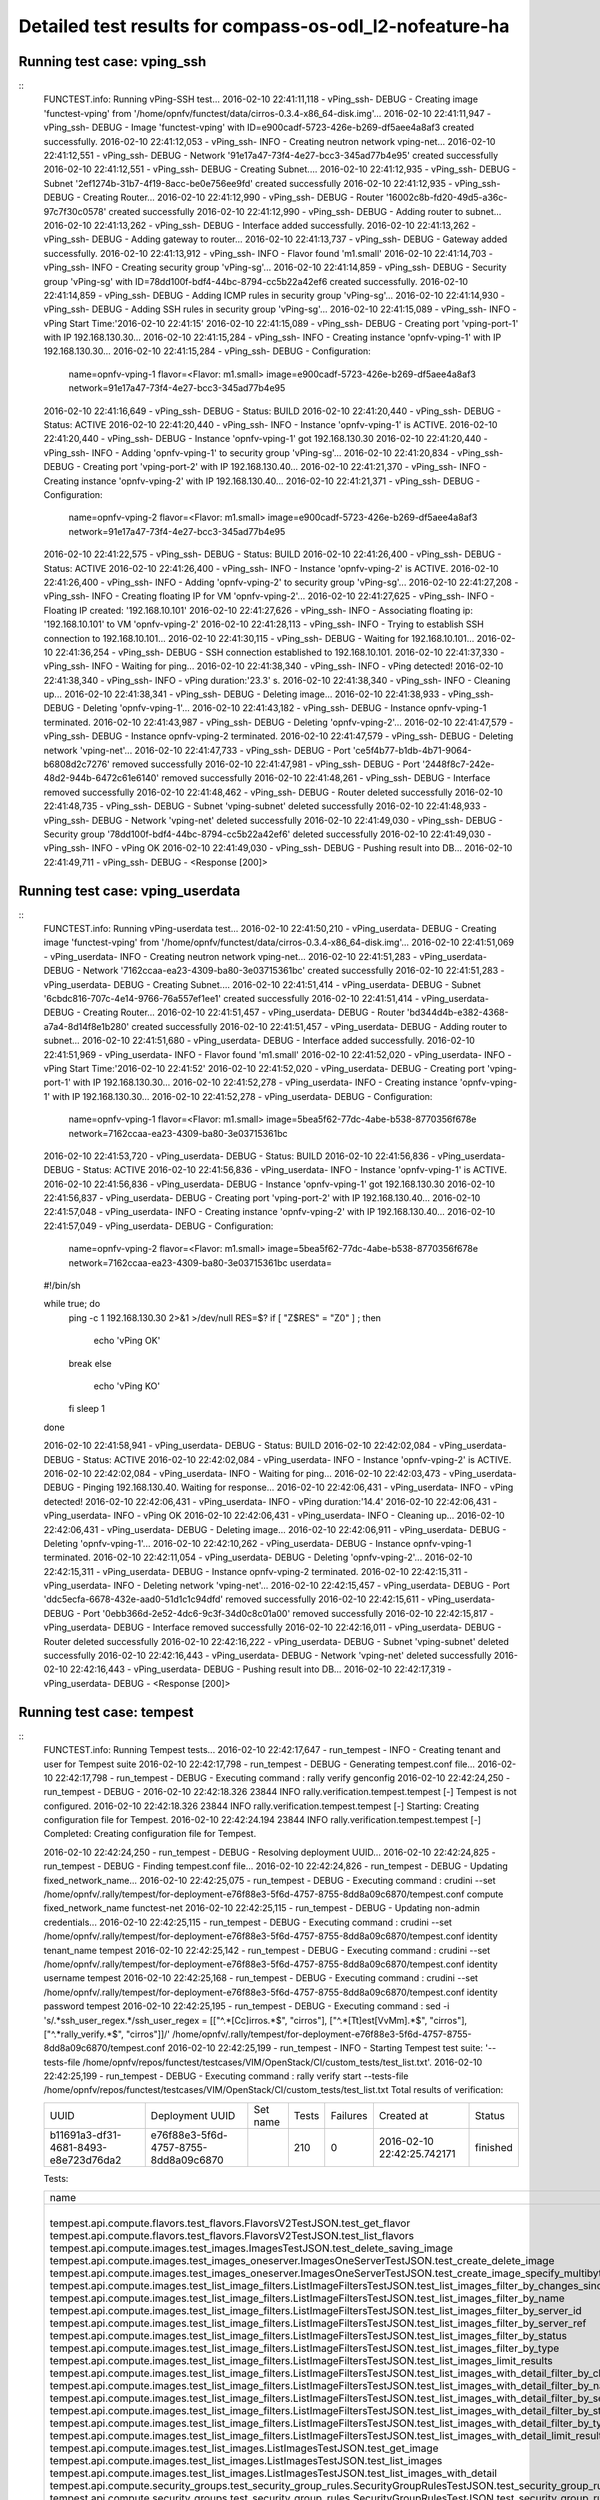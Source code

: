 .. This work is licensed under a Creative Commons Attribution 4.0 International Licence.
.. http://creativecommons.org/licenses/by/4.0

Detailed test results for compass-os-odl_l2-nofeature-ha
========================================================

Running test case: vping_ssh
----------------------------

::
  FUNCTEST.info: Running vPing-SSH test...
  2016-02-10 22:41:11,118 - vPing_ssh- DEBUG - Creating image 'functest-vping' from '/home/opnfv/functest/data/cirros-0.3.4-x86_64-disk.img'...
  2016-02-10 22:41:11,947 - vPing_ssh- DEBUG - Image 'functest-vping' with ID=e900cadf-5723-426e-b269-df5aee4a8af3 created successfully.
  2016-02-10 22:41:12,053 - vPing_ssh- INFO - Creating neutron network vping-net...
  2016-02-10 22:41:12,551 - vPing_ssh- DEBUG - Network '91e17a47-73f4-4e27-bcc3-345ad77b4e95' created successfully
  2016-02-10 22:41:12,551 - vPing_ssh- DEBUG - Creating Subnet....
  2016-02-10 22:41:12,935 - vPing_ssh- DEBUG - Subnet '2ef1274b-31b7-4f19-8acc-be0e756ee9fd' created successfully
  2016-02-10 22:41:12,935 - vPing_ssh- DEBUG - Creating Router...
  2016-02-10 22:41:12,990 - vPing_ssh- DEBUG - Router '16002c8b-fd20-49d5-a36c-97c7f30c0578' created successfully
  2016-02-10 22:41:12,990 - vPing_ssh- DEBUG - Adding router to subnet...
  2016-02-10 22:41:13,262 - vPing_ssh- DEBUG - Interface added successfully.
  2016-02-10 22:41:13,262 - vPing_ssh- DEBUG - Adding gateway to router...
  2016-02-10 22:41:13,737 - vPing_ssh- DEBUG - Gateway added successfully.
  2016-02-10 22:41:13,912 - vPing_ssh- INFO - Flavor found 'm1.small'
  2016-02-10 22:41:14,703 - vPing_ssh- INFO - Creating security group  'vPing-sg'...
  2016-02-10 22:41:14,859 - vPing_ssh- DEBUG - Security group 'vPing-sg' with ID=78dd100f-bdf4-44bc-8794-cc5b22a42ef6 created successfully.
  2016-02-10 22:41:14,859 - vPing_ssh- DEBUG - Adding ICMP rules in security group 'vPing-sg'...
  2016-02-10 22:41:14,930 - vPing_ssh- DEBUG - Adding SSH rules in security group 'vPing-sg'...
  2016-02-10 22:41:15,089 - vPing_ssh- INFO - vPing Start Time:'2016-02-10 22:41:15'
  2016-02-10 22:41:15,089 - vPing_ssh- DEBUG - Creating port 'vping-port-1' with IP 192.168.130.30...
  2016-02-10 22:41:15,284 - vPing_ssh- INFO - Creating instance 'opnfv-vping-1' with IP 192.168.130.30...
  2016-02-10 22:41:15,284 - vPing_ssh- DEBUG - Configuration:
   name=opnfv-vping-1
   flavor=<Flavor: m1.small>
   image=e900cadf-5723-426e-b269-df5aee4a8af3
   network=91e17a47-73f4-4e27-bcc3-345ad77b4e95

  2016-02-10 22:41:16,649 - vPing_ssh- DEBUG - Status: BUILD
  2016-02-10 22:41:20,440 - vPing_ssh- DEBUG - Status: ACTIVE
  2016-02-10 22:41:20,440 - vPing_ssh- INFO - Instance 'opnfv-vping-1' is ACTIVE.
  2016-02-10 22:41:20,440 - vPing_ssh- DEBUG - Instance 'opnfv-vping-1' got 192.168.130.30
  2016-02-10 22:41:20,440 - vPing_ssh- INFO - Adding 'opnfv-vping-1' to security group 'vPing-sg'...
  2016-02-10 22:41:20,834 - vPing_ssh- DEBUG - Creating port 'vping-port-2' with IP 192.168.130.40...
  2016-02-10 22:41:21,370 - vPing_ssh- INFO - Creating instance 'opnfv-vping-2' with IP 192.168.130.40...
  2016-02-10 22:41:21,371 - vPing_ssh- DEBUG - Configuration:
   name=opnfv-vping-2
   flavor=<Flavor: m1.small>
   image=e900cadf-5723-426e-b269-df5aee4a8af3
   network=91e17a47-73f4-4e27-bcc3-345ad77b4e95

  2016-02-10 22:41:22,575 - vPing_ssh- DEBUG - Status: BUILD
  2016-02-10 22:41:26,400 - vPing_ssh- DEBUG - Status: ACTIVE
  2016-02-10 22:41:26,400 - vPing_ssh- INFO - Instance 'opnfv-vping-2' is ACTIVE.
  2016-02-10 22:41:26,400 - vPing_ssh- INFO - Adding 'opnfv-vping-2' to security group 'vPing-sg'...
  2016-02-10 22:41:27,208 - vPing_ssh- INFO - Creating floating IP for VM 'opnfv-vping-2'...
  2016-02-10 22:41:27,625 - vPing_ssh- INFO - Floating IP created: '192.168.10.101'
  2016-02-10 22:41:27,626 - vPing_ssh- INFO - Associating floating ip: '192.168.10.101' to VM 'opnfv-vping-2'
  2016-02-10 22:41:28,113 - vPing_ssh- INFO - Trying to establish SSH connection to 192.168.10.101...
  2016-02-10 22:41:30,115 - vPing_ssh- DEBUG - Waiting for 192.168.10.101...
  2016-02-10 22:41:36,254 - vPing_ssh- DEBUG - SSH connection established to 192.168.10.101.
  2016-02-10 22:41:37,330 - vPing_ssh- INFO - Waiting for ping...
  2016-02-10 22:41:38,340 - vPing_ssh- INFO - vPing detected!
  2016-02-10 22:41:38,340 - vPing_ssh- INFO - vPing duration:'23.3' s.
  2016-02-10 22:41:38,340 - vPing_ssh- INFO - Cleaning up...
  2016-02-10 22:41:38,341 - vPing_ssh- DEBUG - Deleting image...
  2016-02-10 22:41:38,933 - vPing_ssh- DEBUG - Deleting 'opnfv-vping-1'...
  2016-02-10 22:41:43,182 - vPing_ssh- DEBUG - Instance opnfv-vping-1 terminated.
  2016-02-10 22:41:43,987 - vPing_ssh- DEBUG - Deleting 'opnfv-vping-2'...
  2016-02-10 22:41:47,579 - vPing_ssh- DEBUG - Instance opnfv-vping-2 terminated.
  2016-02-10 22:41:47,579 - vPing_ssh- DEBUG - Deleting network 'vping-net'...
  2016-02-10 22:41:47,733 - vPing_ssh- DEBUG - Port 'ce5f4b77-b1db-4b71-9064-b6808d2c7276' removed successfully
  2016-02-10 22:41:47,981 - vPing_ssh- DEBUG - Port '2448f8c7-242e-48d2-944b-6472c61e6140' removed successfully
  2016-02-10 22:41:48,261 - vPing_ssh- DEBUG - Interface removed successfully
  2016-02-10 22:41:48,462 - vPing_ssh- DEBUG - Router deleted successfully
  2016-02-10 22:41:48,735 - vPing_ssh- DEBUG - Subnet 'vping-subnet' deleted successfully
  2016-02-10 22:41:48,933 - vPing_ssh- DEBUG - Network 'vping-net' deleted successfully
  2016-02-10 22:41:49,030 - vPing_ssh- DEBUG - Security group '78dd100f-bdf4-44bc-8794-cc5b22a42ef6' deleted successfully
  2016-02-10 22:41:49,030 - vPing_ssh- INFO - vPing OK
  2016-02-10 22:41:49,030 - vPing_ssh- DEBUG - Pushing result into DB...
  2016-02-10 22:41:49,711 - vPing_ssh- DEBUG - <Response [200]>
::

Running test case: vping_userdata
---------------------------------

::
  FUNCTEST.info: Running vPing-userdata test...
  2016-02-10 22:41:50,210 - vPing_userdata- DEBUG - Creating image 'functest-vping' from '/home/opnfv/functest/data/cirros-0.3.4-x86_64-disk.img'...
  2016-02-10 22:41:51,069 - vPing_userdata- INFO - Creating neutron network vping-net...
  2016-02-10 22:41:51,283 - vPing_userdata- DEBUG - Network '7162ccaa-ea23-4309-ba80-3e03715361bc' created successfully
  2016-02-10 22:41:51,283 - vPing_userdata- DEBUG - Creating Subnet....
  2016-02-10 22:41:51,414 - vPing_userdata- DEBUG - Subnet '6cbdc816-707c-4e14-9766-76a557ef1ee1' created successfully
  2016-02-10 22:41:51,414 - vPing_userdata- DEBUG - Creating Router...
  2016-02-10 22:41:51,457 - vPing_userdata- DEBUG - Router 'bd344d4b-e382-4368-a7a4-8d14f8e1b280' created successfully
  2016-02-10 22:41:51,457 - vPing_userdata- DEBUG - Adding router to subnet...
  2016-02-10 22:41:51,680 - vPing_userdata- DEBUG - Interface added successfully.
  2016-02-10 22:41:51,969 - vPing_userdata- INFO - Flavor found 'm1.small'
  2016-02-10 22:41:52,020 - vPing_userdata- INFO - vPing Start Time:'2016-02-10 22:41:52'
  2016-02-10 22:41:52,020 - vPing_userdata- DEBUG - Creating port 'vping-port-1' with IP 192.168.130.30...
  2016-02-10 22:41:52,278 - vPing_userdata- INFO - Creating instance 'opnfv-vping-1' with IP 192.168.130.30...
  2016-02-10 22:41:52,278 - vPing_userdata- DEBUG - Configuration:
   name=opnfv-vping-1
   flavor=<Flavor: m1.small>
   image=5bea5f62-77dc-4abe-b538-8770356f678e
   network=7162ccaa-ea23-4309-ba80-3e03715361bc

  2016-02-10 22:41:53,720 - vPing_userdata- DEBUG - Status: BUILD
  2016-02-10 22:41:56,836 - vPing_userdata- DEBUG - Status: ACTIVE
  2016-02-10 22:41:56,836 - vPing_userdata- INFO - Instance 'opnfv-vping-1' is ACTIVE.
  2016-02-10 22:41:56,836 - vPing_userdata- DEBUG - Instance 'opnfv-vping-1' got 192.168.130.30
  2016-02-10 22:41:56,837 - vPing_userdata- DEBUG - Creating port 'vping-port-2' with IP 192.168.130.40...
  2016-02-10 22:41:57,048 - vPing_userdata- INFO - Creating instance 'opnfv-vping-2' with IP 192.168.130.40...
  2016-02-10 22:41:57,049 - vPing_userdata- DEBUG - Configuration:
   name=opnfv-vping-2
   flavor=<Flavor: m1.small>
   image=5bea5f62-77dc-4abe-b538-8770356f678e
   network=7162ccaa-ea23-4309-ba80-3e03715361bc
   userdata=
  #!/bin/sh

  while true; do
   ping -c 1 192.168.130.30 2>&1 >/dev/null
   RES=$?
   if [ "Z$RES" = "Z0" ] ; then
    echo 'vPing OK'
   break
   else
    echo 'vPing KO'
   fi
   sleep 1
  done

  2016-02-10 22:41:58,941 - vPing_userdata- DEBUG - Status: BUILD
  2016-02-10 22:42:02,084 - vPing_userdata- DEBUG - Status: ACTIVE
  2016-02-10 22:42:02,084 - vPing_userdata- INFO - Instance 'opnfv-vping-2' is ACTIVE.
  2016-02-10 22:42:02,084 - vPing_userdata- INFO - Waiting for ping...
  2016-02-10 22:42:03,473 - vPing_userdata- DEBUG - Pinging 192.168.130.40. Waiting for response...
  2016-02-10 22:42:06,431 - vPing_userdata- INFO - vPing detected!
  2016-02-10 22:42:06,431 - vPing_userdata- INFO - vPing duration:'14.4'
  2016-02-10 22:42:06,431 - vPing_userdata- INFO - vPing OK
  2016-02-10 22:42:06,431 - vPing_userdata- INFO - Cleaning up...
  2016-02-10 22:42:06,431 - vPing_userdata- DEBUG - Deleting image...
  2016-02-10 22:42:06,911 - vPing_userdata- DEBUG - Deleting 'opnfv-vping-1'...
  2016-02-10 22:42:10,262 - vPing_userdata- DEBUG - Instance opnfv-vping-1 terminated.
  2016-02-10 22:42:11,054 - vPing_userdata- DEBUG - Deleting 'opnfv-vping-2'...
  2016-02-10 22:42:15,311 - vPing_userdata- DEBUG - Instance opnfv-vping-2 terminated.
  2016-02-10 22:42:15,311 - vPing_userdata- INFO - Deleting network 'vping-net'...
  2016-02-10 22:42:15,457 - vPing_userdata- DEBUG - Port 'ddc5ecfa-6678-432e-aad0-51d1c1c94dfd' removed successfully
  2016-02-10 22:42:15,611 - vPing_userdata- DEBUG - Port '0ebb366d-2e52-4dc6-9c3f-34d0c8c01a00' removed successfully
  2016-02-10 22:42:15,817 - vPing_userdata- DEBUG - Interface removed successfully
  2016-02-10 22:42:16,011 - vPing_userdata- DEBUG - Router deleted successfully
  2016-02-10 22:42:16,222 - vPing_userdata- DEBUG - Subnet 'vping-subnet' deleted successfully
  2016-02-10 22:42:16,443 - vPing_userdata- DEBUG - Network 'vping-net' deleted successfully
  2016-02-10 22:42:16,443 - vPing_userdata- DEBUG - Pushing result into DB...
  2016-02-10 22:42:17,319 - vPing_userdata- DEBUG - <Response [200]>
::

Running test case: tempest
--------------------------
::
  FUNCTEST.info: Running Tempest tests...
  2016-02-10 22:42:17,647 - run_tempest - INFO - Creating tenant and user for Tempest suite
  2016-02-10 22:42:17,798 - run_tempest - DEBUG - Generating tempest.conf file...
  2016-02-10 22:42:17,798 - run_tempest - DEBUG - Executing command : rally verify genconfig
  2016-02-10 22:42:24,250 - run_tempest - DEBUG - 2016-02-10 22:42:18.326 23844 INFO rally.verification.tempest.tempest [-] Tempest is not configured.
  2016-02-10 22:42:18.326 23844 INFO rally.verification.tempest.tempest [-] Starting: Creating configuration file for Tempest.
  2016-02-10 22:42:24.194 23844 INFO rally.verification.tempest.tempest [-] Completed: Creating configuration file for Tempest.

  2016-02-10 22:42:24,250 - run_tempest - DEBUG - Resolving deployment UUID...
  2016-02-10 22:42:24,825 - run_tempest - DEBUG - Finding tempest.conf file...
  2016-02-10 22:42:24,826 - run_tempest - DEBUG -   Updating fixed_network_name...
  2016-02-10 22:42:25,075 - run_tempest - DEBUG - Executing command : crudini --set /home/opnfv/.rally/tempest/for-deployment-e76f88e3-5f6d-4757-8755-8dd8a09c6870/tempest.conf compute fixed_network_name functest-net
  2016-02-10 22:42:25,115 - run_tempest - DEBUG -   Updating non-admin credentials...
  2016-02-10 22:42:25,115 - run_tempest - DEBUG - Executing command : crudini --set /home/opnfv/.rally/tempest/for-deployment-e76f88e3-5f6d-4757-8755-8dd8a09c6870/tempest.conf identity tenant_name tempest
  2016-02-10 22:42:25,142 - run_tempest - DEBUG - Executing command : crudini --set /home/opnfv/.rally/tempest/for-deployment-e76f88e3-5f6d-4757-8755-8dd8a09c6870/tempest.conf identity username tempest
  2016-02-10 22:42:25,168 - run_tempest - DEBUG - Executing command : crudini --set /home/opnfv/.rally/tempest/for-deployment-e76f88e3-5f6d-4757-8755-8dd8a09c6870/tempest.conf identity password tempest
  2016-02-10 22:42:25,195 - run_tempest - DEBUG - Executing command : sed -i 's/.*ssh_user_regex.*/ssh_user_regex = [["^.*[Cc]irros.*$", "cirros"], ["^.*[Tt]est[VvMm].*$", "cirros"], ["^.*rally_verify.*$", "cirros"]]/' /home/opnfv/.rally/tempest/for-deployment-e76f88e3-5f6d-4757-8755-8dd8a09c6870/tempest.conf
  2016-02-10 22:42:25,199 - run_tempest - INFO - Starting Tempest test suite: '--tests-file /home/opnfv/repos/functest/testcases/VIM/OpenStack/CI/custom_tests/test_list.txt'.
  2016-02-10 22:42:25,199 - run_tempest - DEBUG - Executing command : rally verify start --tests-file /home/opnfv/repos/functest/testcases/VIM/OpenStack/CI/custom_tests/test_list.txt
  Total results of verification:

  +--------------------------------------+--------------------------------------+----------+-------+----------+----------------------------+----------+
  | UUID                                 | Deployment UUID                      | Set name | Tests | Failures | Created at                 | Status   |
  +--------------------------------------+--------------------------------------+----------+-------+----------+----------------------------+----------+
  | b11691a3-df31-4681-8493-e8e723d76da2 | e76f88e3-5f6d-4757-8755-8dd8a09c6870 |          | 210   | 0        | 2016-02-10 22:42:25.742171 | finished |
  +--------------------------------------+--------------------------------------+----------+-------+----------+----------------------------+----------+

  Tests:

  +------------------------------------------------------------------------------------------------------------------------------------------+-----------+---------+
  | name                                                                                                                                     | time      | status  |
  +------------------------------------------------------------------------------------------------------------------------------------------+-----------+---------+
  | tempest.api.compute.flavors.test_flavors.FlavorsV2TestJSON.test_get_flavor                                                               | 0.14508   | success |
  | tempest.api.compute.flavors.test_flavors.FlavorsV2TestJSON.test_list_flavors                                                             | 0.20886   | success |
  | tempest.api.compute.images.test_images.ImagesTestJSON.test_delete_saving_image                                                           | 8.74633   | success |
  | tempest.api.compute.images.test_images_oneserver.ImagesOneServerTestJSON.test_create_delete_image                                        | 10.96331  | success |
  | tempest.api.compute.images.test_images_oneserver.ImagesOneServerTestJSON.test_create_image_specify_multibyte_character_image_name        | 6.91667   | success |
  | tempest.api.compute.images.test_list_image_filters.ListImageFiltersTestJSON.test_list_images_filter_by_changes_since                     | 0.06609   | success |
  | tempest.api.compute.images.test_list_image_filters.ListImageFiltersTestJSON.test_list_images_filter_by_name                              | 0.05652   | success |
  | tempest.api.compute.images.test_list_image_filters.ListImageFiltersTestJSON.test_list_images_filter_by_server_id                         | 0.05475   | success |
  | tempest.api.compute.images.test_list_image_filters.ListImageFiltersTestJSON.test_list_images_filter_by_server_ref                        | 0.11525   | success |
  | tempest.api.compute.images.test_list_image_filters.ListImageFiltersTestJSON.test_list_images_filter_by_status                            | 0.06320   | success |
  | tempest.api.compute.images.test_list_image_filters.ListImageFiltersTestJSON.test_list_images_filter_by_type                              | 0.06529   | success |
  | tempest.api.compute.images.test_list_image_filters.ListImageFiltersTestJSON.test_list_images_limit_results                               | 0.07598   | success |
  | tempest.api.compute.images.test_list_image_filters.ListImageFiltersTestJSON.test_list_images_with_detail_filter_by_changes_since         | 0.07994   | success |
  | tempest.api.compute.images.test_list_image_filters.ListImageFiltersTestJSON.test_list_images_with_detail_filter_by_name                  | 0.05164   | success |
  | tempest.api.compute.images.test_list_image_filters.ListImageFiltersTestJSON.test_list_images_with_detail_filter_by_server_ref            | 0.17071   | success |
  | tempest.api.compute.images.test_list_image_filters.ListImageFiltersTestJSON.test_list_images_with_detail_filter_by_status                | 0.07382   | success |
  | tempest.api.compute.images.test_list_image_filters.ListImageFiltersTestJSON.test_list_images_with_detail_filter_by_type                  | 0.12124   | success |
  | tempest.api.compute.images.test_list_image_filters.ListImageFiltersTestJSON.test_list_images_with_detail_limit_results                   | 0.07097   | success |
  | tempest.api.compute.images.test_list_images.ListImagesTestJSON.test_get_image                                                            | 0.35923   | success |
  | tempest.api.compute.images.test_list_images.ListImagesTestJSON.test_list_images                                                          | 0.05248   | success |
  | tempest.api.compute.images.test_list_images.ListImagesTestJSON.test_list_images_with_detail                                              | 1.12419   | success |
  | tempest.api.compute.security_groups.test_security_group_rules.SecurityGroupRulesTestJSON.test_security_group_rules_create                | 0.44629   | success |
  | tempest.api.compute.security_groups.test_security_group_rules.SecurityGroupRulesTestJSON.test_security_group_rules_list                  | 0.81959   | success |
  | tempest.api.compute.security_groups.test_security_groups.SecurityGroupsTestJSON.test_security_groups_create_list_delete                  | 2.61632   | success |
  | tempest.api.compute.servers.test_attach_interfaces.AttachInterfacesTestJSON.test_add_remove_fixed_ip                                     | 6.64787   | success |
  | tempest.api.compute.servers.test_create_server.ServersTestJSON.test_host_name_is_same_as_server_name                                     | 60.19994  | success |
  | tempest.api.compute.servers.test_create_server.ServersTestJSON.test_list_servers                                                         | 0.06927   | success |
  | tempest.api.compute.servers.test_create_server.ServersTestJSON.test_list_servers_with_detail                                             | 0.17946   | success |
  | tempest.api.compute.servers.test_create_server.ServersTestJSON.test_verify_created_server_vcpus                                          | 0.20048   | success |
  | tempest.api.compute.servers.test_create_server.ServersTestJSON.test_verify_server_details                                                | 0.00062   | success |
  | tempest.api.compute.servers.test_create_server.ServersTestManualDisk.test_host_name_is_same_as_server_name                               | 69.94540  | success |
  | tempest.api.compute.servers.test_create_server.ServersTestManualDisk.test_list_servers                                                   | 0.05355   | success |
  | tempest.api.compute.servers.test_create_server.ServersTestManualDisk.test_list_servers_with_detail                                       | 0.15865   | success |
  | tempest.api.compute.servers.test_create_server.ServersTestManualDisk.test_verify_created_server_vcpus                                    | 0.42541   | success |
  | tempest.api.compute.servers.test_create_server.ServersTestManualDisk.test_verify_server_details                                          | 0.00108   | success |
  | tempest.api.compute.servers.test_instance_actions.InstanceActionsTestJSON.test_get_instance_action                                       | 0.06548   | success |
  | tempest.api.compute.servers.test_instance_actions.InstanceActionsTestJSON.test_list_instance_actions                                     | 4.28395   | success |
  | tempest.api.compute.servers.test_list_server_filters.ListServerFiltersTestJSON.test_list_servers_detailed_filter_by_flavor               | 0.23946   | success |
  | tempest.api.compute.servers.test_list_server_filters.ListServerFiltersTestJSON.test_list_servers_detailed_filter_by_image                | 0.19532   | success |
  | tempest.api.compute.servers.test_list_server_filters.ListServerFiltersTestJSON.test_list_servers_detailed_filter_by_server_name          | 0.15850   | success |
  | tempest.api.compute.servers.test_list_server_filters.ListServerFiltersTestJSON.test_list_servers_detailed_filter_by_server_status        | 0.30121   | success |
  | tempest.api.compute.servers.test_list_server_filters.ListServerFiltersTestJSON.test_list_servers_detailed_limit_results                  | 0.15893   | success |
  | tempest.api.compute.servers.test_list_server_filters.ListServerFiltersTestJSON.test_list_servers_filter_by_flavor                        | 0.08980   | success |
  | tempest.api.compute.servers.test_list_server_filters.ListServerFiltersTestJSON.test_list_servers_filter_by_image                         | 0.06970   | success |
  | tempest.api.compute.servers.test_list_server_filters.ListServerFiltersTestJSON.test_list_servers_filter_by_limit                         | 0.07757   | success |
  | tempest.api.compute.servers.test_list_server_filters.ListServerFiltersTestJSON.test_list_servers_filter_by_server_name                   | 0.10192   | success |
  | tempest.api.compute.servers.test_list_server_filters.ListServerFiltersTestJSON.test_list_servers_filter_by_server_status                 | 0.11599   | success |
  | tempest.api.compute.servers.test_list_server_filters.ListServerFiltersTestJSON.test_list_servers_filtered_by_ip                          | 0.30575   | success |
  | tempest.api.compute.servers.test_list_server_filters.ListServerFiltersTestJSON.test_list_servers_filtered_by_ip_regex                    | 0.00066   | skip    |
  | tempest.api.compute.servers.test_list_server_filters.ListServerFiltersTestJSON.test_list_servers_filtered_by_name_wildcard               | 0.17553   | success |
  | tempest.api.compute.servers.test_list_servers_negative.ListServersNegativeTestJSON.test_list_servers_by_changes_since_future_date        | 0.06515   | success |
  | tempest.api.compute.servers.test_list_servers_negative.ListServersNegativeTestJSON.test_list_servers_by_changes_since_invalid_date       | 0.01091   | success |
  | tempest.api.compute.servers.test_list_servers_negative.ListServersNegativeTestJSON.test_list_servers_by_limits                           | 0.06001   | success |
  | tempest.api.compute.servers.test_list_servers_negative.ListServersNegativeTestJSON.test_list_servers_by_limits_greater_than_actual_count | 0.07683   | success |
  | tempest.api.compute.servers.test_list_servers_negative.ListServersNegativeTestJSON.test_list_servers_by_limits_pass_negative_value       | 0.01042   | success |
  | tempest.api.compute.servers.test_list_servers_negative.ListServersNegativeTestJSON.test_list_servers_by_limits_pass_string               | 0.01260   | success |
  | tempest.api.compute.servers.test_list_servers_negative.ListServersNegativeTestJSON.test_list_servers_by_non_existing_flavor              | 0.04293   | success |
  | tempest.api.compute.servers.test_list_servers_negative.ListServersNegativeTestJSON.test_list_servers_by_non_existing_image               | 0.07701   | success |
  | tempest.api.compute.servers.test_list_servers_negative.ListServersNegativeTestJSON.test_list_servers_by_non_existing_server_name         | 0.07658   | success |
  | tempest.api.compute.servers.test_list_servers_negative.ListServersNegativeTestJSON.test_list_servers_detail_server_is_deleted            | 0.17401   | success |
  | tempest.api.compute.servers.test_list_servers_negative.ListServersNegativeTestJSON.test_list_servers_status_non_existing                 | 0.01225   | success |
  | tempest.api.compute.servers.test_list_servers_negative.ListServersNegativeTestJSON.test_list_servers_with_a_deleted_server               | 0.06247   | success |
  | tempest.api.compute.servers.test_server_actions.ServerActionsTestJSON.test_change_server_password                                        | 0.00063   | skip    |
  | tempest.api.compute.servers.test_server_actions.ServerActionsTestJSON.test_get_console_output                                            | 6.81169   | success |
  | tempest.api.compute.servers.test_server_actions.ServerActionsTestJSON.test_lock_unlock_server                                            | 8.35726   | success |
  | tempest.api.compute.servers.test_server_actions.ServerActionsTestJSON.test_reboot_server_hard                                            | 9.24775   | success |
  | tempest.api.compute.servers.test_server_actions.ServerActionsTestJSON.test_reboot_server_soft                                            | 0.34307   | skip    |
  | tempest.api.compute.servers.test_server_actions.ServerActionsTestJSON.test_rebuild_server                                                | 17.09147  | success |
  | tempest.api.compute.servers.test_server_actions.ServerActionsTestJSON.test_resize_server_confirm                                         | 13.46313  | success |
  | tempest.api.compute.servers.test_server_actions.ServerActionsTestJSON.test_resize_server_revert                                          | 17.64490  | success |
  | tempest.api.compute.servers.test_server_actions.ServerActionsTestJSON.test_stop_start_server                                             | 6.85623   | success |
  | tempest.api.compute.servers.test_server_addresses.ServerAddressesTestJSON.test_list_server_addresses                                     | 0.08484   | success |
  | tempest.api.compute.servers.test_server_addresses.ServerAddressesTestJSON.test_list_server_addresses_by_network                          | 0.16624   | success |
  | tempest.api.compute.servers.test_server_metadata.ServerMetadataTestJSON.test_delete_server_metadata_item                                 | 0.67482   | success |
  | tempest.api.compute.servers.test_server_metadata.ServerMetadataTestJSON.test_get_server_metadata_item                                    | 0.34319   | success |
  | tempest.api.compute.servers.test_server_metadata.ServerMetadataTestJSON.test_list_server_metadata                                        | 0.49805   | success |
  | tempest.api.compute.servers.test_server_metadata.ServerMetadataTestJSON.test_set_server_metadata                                         | 0.69403   | success |
  | tempest.api.compute.servers.test_server_metadata.ServerMetadataTestJSON.test_set_server_metadata_item                                    | 0.70458   | success |
  | tempest.api.compute.servers.test_server_metadata.ServerMetadataTestJSON.test_update_server_metadata                                      | 0.57632   | success |
  | tempest.api.compute.servers.test_servers.ServersTestJSON.test_create_server_with_admin_password                                          | 2.37325   | success |
  | tempest.api.compute.servers.test_servers.ServersTestJSON.test_create_specify_keypair                                                     | 12.72787  | success |
  | tempest.api.compute.servers.test_servers.ServersTestJSON.test_create_with_existing_server_name                                           | 14.59892  | success |
  | tempest.api.compute.servers.test_servers.ServersTestJSON.test_update_access_server_address                                               | 8.81944   | success |
  | tempest.api.compute.servers.test_servers.ServersTestJSON.test_update_server_name                                                         | 7.57375   | success |
  | tempest.api.compute.servers.test_servers_negative.ServersNegativeTestJSON.test_create_numeric_server_name                                | 0.68768   | success |
  | tempest.api.compute.servers.test_servers_negative.ServersNegativeTestJSON.test_create_server_metadata_exceeds_length_limit               | 1.03345   | success |
  | tempest.api.compute.servers.test_servers_negative.ServersNegativeTestJSON.test_create_server_name_length_exceeds_256                     | 0.69325   | success |
  | tempest.api.compute.servers.test_servers_negative.ServersNegativeTestJSON.test_create_with_invalid_flavor                                | 1.61747   | success |
  | tempest.api.compute.servers.test_servers_negative.ServersNegativeTestJSON.test_create_with_invalid_image                                 | 0.74262   | success |
  | tempest.api.compute.servers.test_servers_negative.ServersNegativeTestJSON.test_create_with_invalid_network_uuid                          | 1.62312   | success |
  | tempest.api.compute.servers.test_servers_negative.ServersNegativeTestJSON.test_delete_a_server_of_another_tenant                         | 0.63504   | success |
  | tempest.api.compute.servers.test_servers_negative.ServersNegativeTestJSON.test_delete_server_pass_id_exceeding_length_limit              | 0.44757   | success |
  | tempest.api.compute.servers.test_servers_negative.ServersNegativeTestJSON.test_delete_server_pass_negative_id                            | 0.44857   | success |
  | tempest.api.compute.servers.test_servers_negative.ServersNegativeTestJSON.test_get_non_existent_server                                   | 0.41970   | success |
  | tempest.api.compute.servers.test_servers_negative.ServersNegativeTestJSON.test_invalid_ip_v6_address                                     | 1.59286   | success |
  | tempest.api.compute.servers.test_servers_negative.ServersNegativeTestJSON.test_reboot_non_existent_server                                | 0.41213   | success |
  | tempest.api.compute.servers.test_servers_negative.ServersNegativeTestJSON.test_rebuild_non_existent_server                               | 0.53150   | success |
  | tempest.api.compute.servers.test_servers_negative.ServersNegativeTestJSON.test_resize_server_with_non_existent_flavor                    | 0.47482   | success |
  | tempest.api.compute.servers.test_servers_negative.ServersNegativeTestJSON.test_resize_server_with_null_flavor                            | 0.32116   | success |
  | tempest.api.compute.servers.test_servers_negative.ServersNegativeTestJSON.test_server_name_blank                                         | 0.74411   | success |
  | tempest.api.compute.servers.test_servers_negative.ServersNegativeTestJSON.test_stop_non_existent_server                                  | 0.37262   | success |
  | tempest.api.compute.servers.test_servers_negative.ServersNegativeTestJSON.test_update_name_of_non_existent_server                        | 0.39655   | success |
  | tempest.api.compute.servers.test_servers_negative.ServersNegativeTestJSON.test_update_server_name_length_exceeds_256                     | 0.56090   | success |
  | tempest.api.compute.servers.test_servers_negative.ServersNegativeTestJSON.test_update_server_of_another_tenant                           | 0.54267   | success |
  | tempest.api.compute.servers.test_servers_negative.ServersNegativeTestJSON.test_update_server_set_empty_name                              | 0.32880   | success |
  | tempest.api.compute.test_authorization.AuthorizationTestJSON.test_create_keypair_in_analt_user_tenant                                    | 0.21189   | success |
  | tempest.api.compute.test_authorization.AuthorizationTestJSON.test_create_server_fails_when_tenant_incorrect                              | 0.00958   | success |
  | tempest.api.compute.test_authorization.AuthorizationTestJSON.test_create_server_with_unauthorized_image                                  | 0.06951   | success |
  | tempest.api.compute.test_authorization.AuthorizationTestJSON.test_get_keypair_of_alt_account_fails                                       | 0.01997   | success |
  | tempest.api.compute.test_authorization.AuthorizationTestJSON.test_get_metadata_of_alt_account_server_fails                               | 0.49170   | success |
  | tempest.api.compute.test_authorization.AuthorizationTestJSON.test_set_metadata_of_alt_account_server_fails                               | 0.23047   | success |
  | tempest.api.compute.test_quotas.QuotasTestJSON.test_get_default_quotas                                                                   | 0.14871   | success |
  | tempest.api.compute.test_quotas.QuotasTestJSON.test_get_quotas                                                                           | 0.05185   | success |
  | tempest.api.compute.volumes.test_attach_volume.AttachVolumeTestJSON.test_attach_detach_volume                                            | 40.10260  | success |
  | tempest.api.compute.volumes.test_volumes_list.VolumesTestJSON.test_volume_list                                                           | 0.10161   | success |
  | tempest.api.compute.volumes.test_volumes_list.VolumesTestJSON.test_volume_list_with_details                                              | 0.73083   | success |
  | tempest.api.compute.volumes.test_volumes_negative.VolumesNegativeTest.test_get_invalid_volume_id                                         | 0.13569   | success |
  | tempest.api.compute.volumes.test_volumes_negative.VolumesNegativeTest.test_get_volume_without_passing_volume_id                          | 0.01176   | success |
  | tempest.api.identity.admin.v2.test_services.ServicesTestJSON.test_list_services                                                          | 0.17854   | success |
  | tempest.api.identity.admin.v2.test_users.UsersTestJSON.test_create_user                                                                  | 0.09300   | success |
  | tempest.api.identity.admin.v3.test_credentials.CredentialsTestJSON.test_credentials_create_get_update_delete                             | 0.14146   | success |
  | tempest.api.identity.admin.v3.test_domains.DefaultDomainTestJSON.test_default_domain_exists                                              | 0.03207   | success |
  | tempest.api.identity.admin.v3.test_domains.DomainsTestJSON.test_create_update_delete_domain                                              | 0.36702   | success |
  | tempest.api.identity.admin.v3.test_endpoints.EndPointsTestJSON.test_update_endpoint                                                      | 0.15345   | success |
  | tempest.api.identity.admin.v3.test_groups.GroupsV3TestJSON.test_group_users_add_list_delete                                              | 0.90773   | success |
  | tempest.api.identity.admin.v3.test_policies.PoliciesTestJSON.test_create_update_delete_policy                                            | 0.11017   | success |
  | tempest.api.identity.admin.v3.test_regions.RegionsTestJSON.test_create_region_with_specific_id                                           | 0.09102   | success |
  | tempest.api.identity.admin.v3.test_roles.RolesV3TestJSON.test_role_create_update_get_list                                                | 0.14059   | success |
  | tempest.api.identity.admin.v3.test_services.ServicesTestJSON.test_create_update_get_service                                              | 0.20332   | success |
  | tempest.api.identity.admin.v3.test_trusts.TrustsV3TestJSON.test_get_trusts_all                                                           | 0.78806   | success |
  | tempest.api.identity.v2.test_api_discovery.TestApiDiscovery.test_api_media_types                                                         | 0.04671   | success |
  | tempest.api.identity.v2.test_api_discovery.TestApiDiscovery.test_api_version_resources                                                   | 0.03335   | success |
  | tempest.api.identity.v2.test_api_discovery.TestApiDiscovery.test_api_version_statuses                                                    | 0.02244   | success |
  | tempest.api.identity.v3.test_api_discovery.TestApiDiscovery.test_api_media_types                                                         | 0.02764   | success |
  | tempest.api.identity.v3.test_api_discovery.TestApiDiscovery.test_api_version_resources                                                   | 0.01660   | success |
  | tempest.api.identity.v3.test_api_discovery.TestApiDiscovery.test_api_version_statuses                                                    | 0.04047   | success |
  | tempest.api.image.v1.test_images.ListImagesTest.test_index_no_params                                                                     | 0.05473   | success |
  | tempest.api.image.v2.test_images.BasicOperationsImagesTest.test_delete_image                                                             | 0.45763   | success |
  | tempest.api.image.v2.test_images.BasicOperationsImagesTest.test_register_upload_get_image_file                                           | 0.29059   | success |
  | tempest.api.image.v2.test_images.BasicOperationsImagesTest.test_update_image                                                             | 0.43753   | success |
  | tempest.api.network.test_extensions.ExtensionsTestJSON.test_list_show_extensions                                                         | 0.58785   | success |
  | tempest.api.network.test_floating_ips.FloatingIPTestJSON.test_create_floating_ip_specifying_a_fixed_ip_address                           | 2.37173   | success |
  | tempest.api.network.test_floating_ips.FloatingIPTestJSON.test_create_list_show_update_delete_floating_ip                                 | 1.16911   | success |
  | tempest.api.network.test_networks.BulkNetworkOpsIpV6TestJSON.test_bulk_create_delete_network                                             | 0.68115   | success |
  | tempest.api.network.test_networks.BulkNetworkOpsIpV6TestJSON.test_bulk_create_delete_port                                                | 1.12936   | success |
  | tempest.api.network.test_networks.BulkNetworkOpsIpV6TestJSON.test_bulk_create_delete_subnet                                              | 3.57963   | success |
  | tempest.api.network.test_networks.BulkNetworkOpsTestJSON.test_bulk_create_delete_network                                                 | 0.78922   | success |
  | tempest.api.network.test_networks.BulkNetworkOpsTestJSON.test_bulk_create_delete_port                                                    | 1.65769   | success |
  | tempest.api.network.test_networks.BulkNetworkOpsTestJSON.test_bulk_create_delete_subnet                                                  | 1.83194   | success |
  | tempest.api.network.test_networks.NetworksIpV6TestAttrs.test_create_update_delete_network_subnet                                         | 1.68524   | success |
  | tempest.api.network.test_networks.NetworksIpV6TestAttrs.test_external_network_visibility                                                 | 0.11621   | success |
  | tempest.api.network.test_networks.NetworksIpV6TestAttrs.test_list_networks                                                               | 0.04856   | success |
  | tempest.api.network.test_networks.NetworksIpV6TestAttrs.test_list_subnets                                                                | 0.06497   | success |
  | tempest.api.network.test_networks.NetworksIpV6TestAttrs.test_show_network                                                                | 0.04008   | success |
  | tempest.api.network.test_networks.NetworksIpV6TestAttrs.test_show_subnet                                                                 | 0.03337   | success |
  | tempest.api.network.test_networks.NetworksIpV6TestJSON.test_create_update_delete_network_subnet                                          | 1.32422   | success |
  | tempest.api.network.test_networks.NetworksIpV6TestJSON.test_external_network_visibility                                                  | 0.26639   | success |
  | tempest.api.network.test_networks.NetworksIpV6TestJSON.test_list_networks                                                                | 0.03927   | success |
  | tempest.api.network.test_networks.NetworksIpV6TestJSON.test_list_subnets                                                                 | 0.05712   | success |
  | tempest.api.network.test_networks.NetworksIpV6TestJSON.test_show_network                                                                 | 0.02959   | success |
  | tempest.api.network.test_networks.NetworksIpV6TestJSON.test_show_subnet                                                                  | 0.03932   | success |
  | tempest.api.network.test_ports.PortsIpV6TestJSON.test_create_port_in_allowed_allocation_pools                                            | 1.19901   | success |
  | tempest.api.network.test_ports.PortsIpV6TestJSON.test_create_port_with_no_securitygroups                                                 | 1.25554   | success |
  | tempest.api.network.test_ports.PortsIpV6TestJSON.test_create_update_delete_port                                                          | 0.92929   | success |
  | tempest.api.network.test_ports.PortsIpV6TestJSON.test_list_ports                                                                         | 0.08330   | success |
  | tempest.api.network.test_ports.PortsIpV6TestJSON.test_show_port                                                                          | 0.05240   | success |
  | tempest.api.network.test_ports.PortsTestJSON.test_create_port_in_allowed_allocation_pools                                                | 1.45070   | success |
  | tempest.api.network.test_ports.PortsTestJSON.test_create_port_with_no_securitygroups                                                     | 1.52472   | success |
  | tempest.api.network.test_ports.PortsTestJSON.test_create_update_delete_port                                                              | 0.77372   | success |
  | tempest.api.network.test_ports.PortsTestJSON.test_list_ports                                                                             | 0.07141   | success |
  | tempest.api.network.test_ports.PortsTestJSON.test_show_port                                                                              | 0.07359   | success |
  | tempest.api.network.test_routers.RoutersIpV6Test.test_add_multiple_router_interfaces                                                     | 3.13508   | success |
  | tempest.api.network.test_routers.RoutersIpV6Test.test_add_remove_router_interface_with_port_id                                           | 1.71626   | success |
  | tempest.api.network.test_routers.RoutersIpV6Test.test_add_remove_router_interface_with_subnet_id                                         | 1.62675   | success |
  | tempest.api.network.test_routers.RoutersIpV6Test.test_create_show_list_update_delete_router                                              | 1.30657   | success |
  | tempest.api.network.test_routers.RoutersTest.test_add_multiple_router_interfaces                                                         | 3.14422   | success |
  | tempest.api.network.test_routers.RoutersTest.test_add_remove_router_interface_with_port_id                                               | 2.10530   | success |
  | tempest.api.network.test_routers.RoutersTest.test_add_remove_router_interface_with_subnet_id                                             | 1.26380   | success |
  | tempest.api.network.test_routers.RoutersTest.test_create_show_list_update_delete_router                                                  | 0.96604   | success |
  | tempest.api.network.test_security_groups.SecGroupIPv6Test.test_create_list_update_show_delete_security_group                             | 0.42206   | success |
  | tempest.api.network.test_security_groups.SecGroupIPv6Test.test_create_show_delete_security_group_rule                                    | 0.53726   | success |
  | tempest.api.network.test_security_groups.SecGroupIPv6Test.test_list_security_groups                                                      | 0.02176   | success |
  | tempest.api.network.test_security_groups.SecGroupTest.test_create_list_update_show_delete_security_group                                 | 0.62941   | success |
  | tempest.api.network.test_security_groups.SecGroupTest.test_create_show_delete_security_group_rule                                        | 0.73604   | success |
  | tempest.api.network.test_security_groups.SecGroupTest.test_list_security_groups                                                          | 0.08043   | success |
  | tempest.api.orchestration.stacks.test_resource_types.ResourceTypesTest.test_resource_type_list                                           | 0.52518   | success |
  | tempest.api.orchestration.stacks.test_resource_types.ResourceTypesTest.test_resource_type_show                                           | 6.69041   | success |
  | tempest.api.orchestration.stacks.test_resource_types.ResourceTypesTest.test_resource_type_template                                       | 0.02086   | success |
  | tempest.api.orchestration.stacks.test_soft_conf.TestSoftwareConfig.test_get_deployment_list                                              | 0.59957   | success |
  | tempest.api.orchestration.stacks.test_soft_conf.TestSoftwareConfig.test_get_deployment_metadata                                          | 0.42389   | success |
  | tempest.api.orchestration.stacks.test_soft_conf.TestSoftwareConfig.test_get_software_config                                              | 0.35662   | success |
  | tempest.api.orchestration.stacks.test_soft_conf.TestSoftwareConfig.test_software_deployment_create_validate                              | 0.31285   | success |
  | tempest.api.orchestration.stacks.test_soft_conf.TestSoftwareConfig.test_software_deployment_update_no_metadata_change                    | 0.41824   | success |
  | tempest.api.orchestration.stacks.test_soft_conf.TestSoftwareConfig.test_software_deployment_update_with_metadata_change                  | 0.44749   | success |
  | tempest.api.orchestration.stacks.test_stacks.StacksTestJSON.test_stack_crud_no_resources                                                 | 2.48091   | success |
  | tempest.api.orchestration.stacks.test_stacks.StacksTestJSON.test_stack_list_responds                                                     | 0.02451   | success |
  | tempest.api.telemetry.test_telemetry_notification_api.TelemetryNotificationAPITestJSON.test_check_glance_v1_notifications                | 11.01904  | success |
  | tempest.api.telemetry.test_telemetry_notification_api.TelemetryNotificationAPITestJSON.test_check_glance_v2_notifications                | 1.56618   | success |
  | tempest.api.volume.test_volumes_actions.VolumesV1ActionsTest.test_attach_detach_volume_to_instance                                       | 2.39593   | success |
  | tempest.api.volume.test_volumes_actions.VolumesV2ActionsTest.test_attach_detach_volume_to_instance                                       | 2.90553   | success |
  | tempest.api.volume.test_volumes_get.VolumesV1GetTest.test_volume_create_get_update_delete                                                | 10.69341  | success |
  | tempest.api.volume.test_volumes_get.VolumesV1GetTest.test_volume_create_get_update_delete_from_image                                     | 10.81400  | success |
  | tempest.api.volume.test_volumes_get.VolumesV2GetTest.test_volume_create_get_update_delete                                                | 9.37884   | success |
  | tempest.api.volume.test_volumes_get.VolumesV2GetTest.test_volume_create_get_update_delete_from_image                                     | 11.22059  | success |
  | tempest.api.volume.test_volumes_list.VolumesV1ListTestJSON.test_volume_list                                                              | 0.12832   | success |
  | tempest.api.volume.test_volumes_list.VolumesV2ListTestJSON.test_volume_list                                                              | 0.10186   | success |
  | tempest.scenario.test_network_basic_ops.TestNetworkBasicOps.test_network_basic_ops                                                       | 27.37465  | success |
  | tempest.scenario.test_server_basic_ops.TestServerBasicOps.test_server_basicops                                                           | 13.36483  | success |
  | tempest.scenario.test_volume_boot_pattern.TestVolumeBootPattern.test_volume_boot_pattern                                                 | 79.30317  | success |
  | tempest.scenario.test_volume_boot_pattern.TestVolumeBootPatternV2.test_volume_boot_pattern                                               | 101.24914 | success |
  +------------------------------------------------------------------------------------------------------------------------------------------+-----------+---------+
  2016-02-10 22:45:16,505 - run_tempest - DEBUG - Executing command : rally verify list
  2016-02-10 22:45:17,075 - run_tempest - INFO - Results: {'timestart': '2016-02-1022:42:25.742171', 'duration': 170, 'tests': 210, 'failures': 0}
  2016-02-10 22:45:17,076 - run_tempest - DEBUG - Push result into DB
  2016-02-10 22:45:17,076 - run_tempest - INFO - Pushing results to DB: 'http://testresults.opnfv.org/testapi/results'.
  2016-02-10 22:45:17,875 - run_tempest - DEBUG - <Response [200]>
  2016-02-10 22:45:17,875 - run_tempest - INFO - Deleting tenant and user for Tempest suite)
::

Running test case: odl
----------------------

::
  FUNCTEST.info: Running ODL test...
  [0;32mCurrent environment parameters for ODL suite.[0m
  + ODL_IP=192.168.10.51
  + ODL_PORT=8181
  + USR_NAME=admin
  + PASS=console
  + NEUTRON_IP=192.168.10.51
  + KEYSTONE_IP=192.168.10.51
  + set +x
  '/home/opnfv/repos/functest/testcases/Controllers/ODL/CI/custom_tests/neutron/010__networks.robot' -> '/home/opnfv/repos/odl_integration/test/csit/suites/openstack/neutron/010__networks.robot'
  '/home/opnfv/repos/functest/testcases/Controllers/ODL/CI/custom_tests/neutron/020__subnets.robot' -> '/home/opnfv/repos/odl_integration/test/csit/suites/openstack/neutron/020__subnets.robot'
  '/home/opnfv/repos/functest/testcases/Controllers/ODL/CI/custom_tests/neutron/030__ports.robot' -> '/home/opnfv/repos/odl_integration/test/csit/suites/openstack/neutron/030__ports.robot'
  '/home/opnfv/repos/functest/testcases/Controllers/ODL/CI/custom_tests/neutron/040__delete_ports.txt' -> '/home/opnfv/repos/odl_integration/test/csit/suites/openstack/neutron/040__delete_ports.txt'
  '/home/opnfv/repos/functest/testcases/Controllers/ODL/CI/custom_tests/neutron/050__delete_subnets.txt' -> '/home/opnfv/repos/odl_integration/test/csit/suites/openstack/neutron/050__delete_subnets.txt'
  '/home/opnfv/repos/functest/testcases/Controllers/ODL/CI/custom_tests/neutron/060__delete_networks.txt' -> '/home/opnfv/repos/odl_integration/test/csit/suites/openstack/neutron/060__delete_networks.txt'
  ==============================================================================
  Basic
  ==============================================================================
  Basic.010 Restconf OK :: Test suite to verify Restconf is OK
  ==============================================================================
  Get Controller Modules :: Get the controller modules via Restconf     | PASS |
  ------------------------------------------------------------------------------
  Basic.010 Restconf OK :: Test suite to verify Restconf is OK          | PASS |
  1 critical test, 1 passed, 0 failed
  1 test total, 1 passed, 0 failed
  ==============================================================================
  Basic                                                                 | PASS |
  1 critical test, 1 passed, 0 failed
  1 test total, 1 passed, 0 failed
  ==============================================================================
  Output:  /home/opnfv/repos/functest/output.xml
  Log:     /home/opnfv/repos/functest/log.html
  Report:  /home/opnfv/repos/functest/report.html
  ==============================================================================
  Neutron :: Test suite for Neutron Plugin
  ==============================================================================
  Neutron.Networks :: Checking Network created in OpenStack are pushed to Ope...
  ==============================================================================
  Check OpenStack Networks :: Checking OpenStack Neutron for known n... | PASS |
  ------------------------------------------------------------------------------
  Check OpenDaylight Networks :: Checking OpenDaylight Neutron API f... | PASS |
  ------------------------------------------------------------------------------
  Create Network :: Create new network in OpenStack                     | PASS |
  ------------------------------------------------------------------------------
  Check Network :: Check Network created in OpenDaylight                | PASS |
  ------------------------------------------------------------------------------
  Neutron.Networks :: Checking Network created in OpenStack are push... | PASS |
  4 critical tests, 4 passed, 0 failed
  4 tests total, 4 passed, 0 failed
  ==============================================================================
  Neutron.Subnets :: Checking Subnets created in OpenStack are pushed to Open...
  ==============================================================================
  Check OpenStack Subnets :: Checking OpenStack Neutron for known Su... | PASS |
  ------------------------------------------------------------------------------
  Check OpenDaylight subnets :: Checking OpenDaylight Neutron API fo... | PASS |
  ------------------------------------------------------------------------------
  Create New subnet :: Create new subnet in OpenStack                   | PASS |
  ------------------------------------------------------------------------------
  Check New subnet :: Check new subnet created in OpenDaylight          | PASS |
  ------------------------------------------------------------------------------
  Neutron.Subnets :: Checking Subnets created in OpenStack are pushe... | PASS |
  4 critical tests, 4 passed, 0 failed
  4 tests total, 4 passed, 0 failed
  ==============================================================================
  Neutron.Ports :: Checking Port created in OpenStack are pushed to OpenDaylight
  ==============================================================================
  Check OpenStack ports :: Checking OpenStack Neutron for known ports   | PASS |
  ------------------------------------------------------------------------------
  Check OpenDaylight ports :: Checking OpenDaylight Neutron API for ... | PASS |
  ------------------------------------------------------------------------------
  Create New Port :: Create new port in OpenStack                       | PASS |
  ------------------------------------------------------------------------------
  Check New Port :: Check new subnet created in OpenDaylight            | PASS |
  ------------------------------------------------------------------------------
  Neutron.Ports :: Checking Port created in OpenStack are pushed to ... | PASS |
  4 critical tests, 4 passed, 0 failed
  4 tests total, 4 passed, 0 failed
  ==============================================================================
  Neutron.Delete Ports :: Checking Port deleted in OpenStack are deleted also...
  ==============================================================================
  Delete New Port :: Delete previously created port in OpenStack        | PASS |
  ------------------------------------------------------------------------------
  Check Port Deleted :: Check port deleted in OpenDaylight              | PASS |
  ------------------------------------------------------------------------------
  Neutron.Delete Ports :: Checking Port deleted in OpenStack are del... | PASS |
  2 critical tests, 2 passed, 0 failed
  2 tests total, 2 passed, 0 failed
  ==============================================================================
  Neutron.Delete Subnets :: Checking Subnets deleted in OpenStack are deleted...
  ==============================================================================
  Delete New subnet :: Delete previously created subnet in OpenStack    | PASS |
  ------------------------------------------------------------------------------
  Check New subnet deleted :: Check subnet deleted in OpenDaylight      | PASS |
  ------------------------------------------------------------------------------
  Neutron.Delete Subnets :: Checking Subnets deleted in OpenStack ar... | PASS |
  2 critical tests, 2 passed, 0 failed
  2 tests total, 2 passed, 0 failed
  ==============================================================================
  Neutron.Delete Networks :: Checking Network deleted in OpenStack are delete...
  ==============================================================================
  Delete Network :: Delete network in OpenStack                         | PASS |
  ------------------------------------------------------------------------------
  Check Network deleted :: Check Network deleted in OpenDaylight        | PASS |
  ------------------------------------------------------------------------------
  Neutron.Delete Networks :: Checking Network deleted in OpenStack a... | PASS |
  2 critical tests, 2 passed, 0 failed
  2 tests total, 2 passed, 0 failed
  ==============================================================================
  Neutron :: Test suite for Neutron Plugin                              | PASS |
  18 critical tests, 18 passed, 0 failed
  18 tests total, 18 passed, 0 failed
  ==============================================================================
  Output:  /home/opnfv/repos/functest/output.xml
  Log:     /home/opnfv/repos/functest/log.html
  Report:  /home/opnfv/repos/functest/report.html
  Log:     /home/opnfv/repos/functest/log.html
  Report:  /home/opnfv/repos/functest/report.html
::

Running test case: vims
-----------------------

::
  FUNCTEST.info: Running vIMS test...
  2016-02-10 22:45:37,147 - vIMS - INFO - Prepare OpenStack plateform (create tenant and user)
  2016-02-10 22:45:37,406 - vIMS - INFO - Update OpenStack creds informations
  2016-02-10 22:45:37,406 - vIMS - INFO - Upload some OS images if it doesn't exist
  2016-02-10 22:45:37,529 - vIMS - INFO - centos_7 image doesn't exist on glance repository.
                              Try downloading this image and upload on glance !
  2016-02-10 22:48:29,605 - vIMS - INFO - ubuntu_14.04 image doesn't exist on glance repository.
                              Try downloading this image and upload on glance !
  2016-02-10 22:49:31,380 - vIMS - INFO - Update security group quota for this tenant
  2016-02-10 22:49:31,609 - vIMS - INFO - Update cinder quota for this tenant
  2016-02-10 22:49:32,080 - vIMS - INFO - Collect flavor id for cloudify manager server
  2016-02-10 22:49:32,529 - vIMS - INFO - Prepare virtualenv for cloudify-cli
  2016-02-10 22:50:07,340 - vIMS - INFO - Downloading the cloudify manager server blueprint
  2016-02-10 22:50:12,979 - vIMS - INFO - Cloudify deployment Start Time:'2016-02-10 22:50:12'
  2016-02-10 22:50:12,979 - vIMS - INFO - Writing the inputs file
  2016-02-10 22:50:12,981 - vIMS - INFO - Launching the cloudify-manager deployment
  2016-02-10 22:59:18,207 - vIMS - INFO - Cloudify-manager server is UP !
  2016-02-10 22:59:18,207 - vIMS - INFO - Cloudify deployment duration:'545.2'
  2016-02-10 22:59:18,208 - vIMS - INFO - Collect flavor id for all clearwater vm
  2016-02-10 22:59:18,674 - vIMS - INFO - vIMS VNF deployment Start Time:'2016-02-10 22:59:18'
  2016-02-10 22:59:18,674 - vIMS - INFO - Downloading the openstack-blueprint.yaml blueprint
  2016-02-10 22:59:23,285 - vIMS - INFO - Writing the inputs file
  2016-02-10 22:59:23,287 - vIMS - INFO - Launching the clearwater deployment
  2016-02-10 23:10:25,235 - vIMS - INFO - The deployment of clearwater-opnfv is ended
  2016-02-10 23:10:25,235 - vIMS - INFO - vIMS VNF deployment duration:'666.6'
  2016-02-10 23:13:32,648 - vIMS - INFO - vIMS functional test Start Time:'2016-02-10 23:13:32'
  2016-02-10 23:13:35,583 - vIMS - INFO - vIMS functional test duration:'2.9'
  2016-02-10 23:13:36,745 - vIMS - INFO - Launching the clearwater-opnfv undeployment
  2016-02-10 23:17:11,897 - vIMS - ERROR - Error when executing command /bin/bash -c 'source /home/opnfv/functest/data/vIMS/venv_cloudify/bin/activate; cd /home/opnfv/functest/data/vIMS/; cfy executions start -w uninstall -d clearwater-opnfv --timeout 1800 ; cfy deployments delete -d clearwater-opnfv; '
  2016-02-10 23:17:11,898 - vIMS - INFO - Launching the cloudify-manager undeployment
  2016-02-10 23:17:59,430 - vIMS - INFO - Cloudify-manager server has been successfully removed!
  2016-02-10 23:17:59,499 - vIMS - INFO - Removing vIMS tenant ..
  2016-02-10 23:18:00,350 - vIMS - INFO - Removing vIMS user ..
::

Running test case: rally
------------------------

::
  FUNCTEST.info: Running Rally benchmark suite...
  2016-02-10 23:18:03,367 - run_rally - DEBUG - Volume type 'volume_test' created succesfully...
  2016-02-10 23:18:03,490 - run_rally - DEBUG - Creating image 'functest-img' from '/home/opnfv/functest/data/cirros-0.3.4-x86_64-disk.img'...
  2016-02-10 23:18:04,074 - run_rally - DEBUG - Image 'functest-img' with ID 'a4efc793-1195-482b-9da6-87299b33d650' created succesfully .
  2016-02-10 23:18:04,074 - run_rally - INFO - Starting test scenario "authenticate" ...
  2016-02-10 23:18:04,075 - run_rally - DEBUG - Scenario fetched from : /home/opnfv/repos/functest/testcases/VIM/OpenStack/CI/rally_cert/scenario/opnfv-authenticate.yaml
  2016-02-10 23:18:04,257 - run_rally - DEBUG - running command line : rally task start --abort-on-sla-failure --task /home/opnfv/repos/functest/testcases/VIM/OpenStack/CI/rally_cert/task.yaml --task-args "{'floating_network': 'ext-net', 'iterations': 10, 'tmpl_dir': '/home/opnfv/repos/functest/testcases/VIM/OpenStack/CI/rally_cert/scenario/templates', 'netid': '5333b06c-91ae-407b-8a20-a5c0adff52ee', 'service_list': ['authenticate'], 'concurrency': 4, 'tenants_amount': 3, 'image_name': 'functest-img', 'glance_image_location': '/home/opnfv/functest/data/cirros-0.3.4-x86_64-disk.img', 'flavor_name': 'm1.tiny', 'smoke': False, 'users_amount': 2, 'sup_dir': '/home/opnfv/repos/functest/testcases/VIM/OpenStack/CI/rally_cert/scenario/support'}"
  2016-02-10 23:18:31,567 - run_rally - INFO -
   Preparing input task
   Task  70024948-2531-471d-9c30-9fdc69d0e1e4: started
  Task 70024948-2531-471d-9c30-9fdc69d0e1e4: finished

  test scenario Authenticate.validate_glance
  +-------------------------------------------------------------------------------------------------------+
  |                                         Response Times (sec)                                          |
  +----------------------------------+-------+--------+--------+--------+-------+-------+---------+-------+
  | action                           | min   | median | 90%ile | 95%ile | max   | avg   | success | count |
  +----------------------------------+-------+--------+--------+--------+-------+-------+---------+-------+
  | authenticate.validate_glance     | 0.116 | 0.148  | 0.228  | 0.254  | 0.279 | 0.168 | 100.0%  | 10    |
  | authenticate.validate_glance (2) | 0.035 | 0.041  | 0.06   | 0.075  | 0.09  | 0.047 | 100.0%  | 10    |
  | total                            | 0.219 | 0.297  | 0.353  | 0.376  | 0.399 | 0.292 | 100.0%  | 10    |
  +----------------------------------+-------+--------+--------+--------+-------+-------+---------+-------+
  Load duration: 0.857667922974
  Full duration: 3.24089407921

  test scenario Authenticate.keystone
  +-----------------------------------------------------------------------------+
  |                            Response Times (sec)                             |
  +--------+-------+--------+--------+--------+-------+-------+---------+-------+
  | action | min   | median | 90%ile | 95%ile | max   | avg   | success | count |
  +--------+-------+--------+--------+--------+-------+-------+---------+-------+
  | total  | 0.064 | 0.074  | 0.084  | 0.11   | 0.135 | 0.079 | 100.0%  | 10    |
  +--------+-------+--------+--------+--------+-------+-------+---------+-------+
  Load duration: 0.234832048416
  Full duration: 2.53488898277

  test scenario Authenticate.validate_heat
  +-----------------------------------------------------------------------------------------------------+
  |                                        Response Times (sec)                                         |
  +--------------------------------+-------+--------+--------+--------+-------+-------+---------+-------+
  | action                         | min   | median | 90%ile | 95%ile | max   | avg   | success | count |
  +--------------------------------+-------+--------+--------+--------+-------+-------+---------+-------+
  | authenticate.validate_heat     | 0.123 | 0.162  | 0.298  | 0.343  | 0.387 | 0.194 | 100.0%  | 10    |
  | authenticate.validate_heat (2) | 0.025 | 0.077  | 0.111  | 0.13   | 0.148 | 0.071 | 100.0%  | 10    |
  | total                          | 0.217 | 0.316  | 0.482  | 0.495  | 0.508 | 0.344 | 100.0%  | 10    |
  +--------------------------------+-------+--------+--------+--------+-------+-------+---------+-------+
  Load duration: 0.990710020065
  Full duration: 3.20668816566

  test scenario Authenticate.validate_nova
  +-----------------------------------------------------------------------------------------------------+
  |                                        Response Times (sec)                                         |
  +--------------------------------+-------+--------+--------+--------+-------+-------+---------+-------+
  | action                         | min   | median | 90%ile | 95%ile | max   | avg   | success | count |
  +--------------------------------+-------+--------+--------+--------+-------+-------+---------+-------+
  | authenticate.validate_nova     | 0.11  | 0.129  | 0.156  | 0.16   | 0.163 | 0.132 | 100.0%  | 10    |
  | authenticate.validate_nova (2) | 0.024 | 0.032  | 0.041  | 0.041  | 0.041 | 0.032 | 100.0%  | 10    |
  | total                          | 0.212 | 0.233  | 0.268  | 0.273  | 0.278 | 0.238 | 100.0%  | 10    |
  +--------------------------------+-------+--------+--------+--------+-------+-------+---------+-------+
  Load duration: 0.725275993347
  Full duration: 2.92799592018

  test scenario Authenticate.validate_cinder
  +-------------------------------------------------------------------------------------------------------+
  |                                         Response Times (sec)                                          |
  +----------------------------------+-------+--------+--------+--------+-------+-------+---------+-------+
  | action                           | min   | median | 90%ile | 95%ile | max   | avg   | success | count |
  +----------------------------------+-------+--------+--------+--------+-------+-------+---------+-------+
  | authenticate.validate_cinder     | 0.094 | 0.107  | 0.115  | 0.116  | 0.117 | 0.107 | 100.0%  | 10    |
  | authenticate.validate_cinder (2) | 0.06  | 0.072  | 0.082  | 0.091  | 0.099 | 0.073 | 100.0%  | 10    |
  | total                            | 0.223 | 0.254  | 0.293  | 0.302  | 0.311 | 0.261 | 100.0%  | 10    |
  +----------------------------------+-------+--------+--------+--------+-------+-------+---------+-------+
  Load duration: 0.787709951401
  Full duration: 3.0150449276

  test scenario Authenticate.validate_neutron
  +--------------------------------------------------------------------------------------------------------+
  |                                          Response Times (sec)                                          |
  +-----------------------------------+-------+--------+--------+--------+-------+-------+---------+-------+
  | action                            | min   | median | 90%ile | 95%ile | max   | avg   | success | count |
  +-----------------------------------+-------+--------+--------+--------+-------+-------+---------+-------+
  | authenticate.validate_neutron     | 0.105 | 0.126  | 0.162  | 0.168  | 0.173 | 0.132 | 100.0%  | 10    |
  | authenticate.validate_neutron (2) | 0.071 | 0.087  | 0.109  | 0.117  | 0.124 | 0.091 | 100.0%  | 10    |
  | total                             | 0.255 | 0.304  | 0.327  | 0.327  | 0.327 | 0.297 | 100.0%  | 10    |
  +-----------------------------------+-------+--------+--------+--------+-------+-------+---------+-------+
  Load duration: 0.891720056534
  Full duration: 2.96198296547

  2016-02-10 23:18:31,567 - run_rally - DEBUG - task_id : 70024948-2531-471d-9c30-9fdc69d0e1e4
  2016-02-10 23:18:31,567 - run_rally - DEBUG - running command line : rally task report 70024948-2531-471d-9c30-9fdc69d0e1e4 --out /home/opnfv/functest/results/rally/opnfv-authenticate.html
  2016-02-10 23:18:32,178 - run_rally - DEBUG - running command line : rally task results 70024948-2531-471d-9c30-9fdc69d0e1e4
  2016-02-10 23:18:32,759 - run_rally - DEBUG - saving json file
  2016-02-10 23:18:32,761 - run_rally - DEBUG - Push result into DB
  2016-02-10 23:18:38,906 - run_rally - DEBUG - <Response [200]>
  2016-02-10 23:18:38,907 - run_rally - INFO - Test scenario: "authenticate" OK.

  2016-02-10 23:18:38,907 - run_rally - INFO - Starting test scenario "glance" ...
  2016-02-10 23:18:38,907 - run_rally - DEBUG - Scenario fetched from : /home/opnfv/repos/functest/testcases/VIM/OpenStack/CI/rally_cert/scenario/opnfv-glance.yaml
  2016-02-10 23:18:39,085 - run_rally - DEBUG - running command line : rally task start --abort-on-sla-failure --task /home/opnfv/repos/functest/testcases/VIM/OpenStack/CI/rally_cert/task.yaml --task-args "{'floating_network': 'ext-net', 'iterations': 10, 'tmpl_dir': '/home/opnfv/repos/functest/testcases/VIM/OpenStack/CI/rally_cert/scenario/templates', 'netid': '5333b06c-91ae-407b-8a20-a5c0adff52ee', 'service_list': ['glance'], 'concurrency': 4, 'tenants_amount': 3, 'image_name': 'functest-img', 'glance_image_location': '/home/opnfv/functest/data/cirros-0.3.4-x86_64-disk.img', 'flavor_name': 'm1.tiny', 'smoke': False, 'users_amount': 2, 'sup_dir': '/home/opnfv/repos/functest/testcases/VIM/OpenStack/CI/rally_cert/scenario/support'}"
  2016-02-10 23:20:14,436 - run_rally - INFO -
   Preparing input task
   Task  ea3d6cbe-0d37-4f26-8030-7096d3db372f: started
  Task ea3d6cbe-0d37-4f26-8030-7096d3db372f: finished

  test scenario GlanceImages.list_images
  +-----------------------------------------------------------------------------------------+
  |                                  Response Times (sec)                                   |
  +--------------------+-------+--------+--------+--------+-------+-------+---------+-------+
  | action             | min   | median | 90%ile | 95%ile | max   | avg   | success | count |
  +--------------------+-------+--------+--------+--------+-------+-------+---------+-------+
  | glance.list_images | 0.188 | 0.24   | 0.276  | 0.284  | 0.292 | 0.238 | 100.0%  | 10    |
  | total              | 0.188 | 0.24   | 0.276  | 0.284  | 0.292 | 0.238 | 100.0%  | 10    |
  +--------------------+-------+--------+--------+--------+-------+-------+---------+-------+
  Load duration: 0.762142896652
  Full duration: 3.6355650425

  test scenario GlanceImages.create_image_and_boot_instances
  +--------------------------------------------------------------------------------------------+
  |                                    Response Times (sec)                                    |
  +---------------------+-------+--------+--------+--------+--------+--------+---------+-------+
  | action              | min   | median | 90%ile | 95%ile | max    | avg    | success | count |
  +---------------------+-------+--------+--------+--------+--------+--------+---------+-------+
  | glance.create_image | 2.794 | 3.209  | 3.48   | 3.489  | 3.497  | 3.171  | 100.0%  | 10    |
  | nova.boot_servers   | 6.0   | 8.224  | 9.515  | 9.569  | 9.623  | 8.214  | 100.0%  | 10    |
  | total               | 8.795 | 11.646 | 12.43  | 12.637 | 12.843 | 11.385 | 100.0%  | 10    |
  +---------------------+-------+--------+--------+--------+--------+--------+---------+-------+
  Load duration: 32.6185789108
  Full duration: 56.808437109

  test scenario GlanceImages.create_and_list_image
  +------------------------------------------------------------------------------------------+
  |                                   Response Times (sec)                                   |
  +---------------------+-------+--------+--------+--------+-------+-------+---------+-------+
  | action              | min   | median | 90%ile | 95%ile | max   | avg   | success | count |
  +---------------------+-------+--------+--------+--------+-------+-------+---------+-------+
  | glance.create_image | 3.004 | 3.141  | 3.359  | 3.379  | 3.399 | 3.183 | 100.0%  | 10    |
  | glance.list_images  | 0.039 | 0.045  | 0.052  | 0.052  | 0.053 | 0.046 | 100.0%  | 10    |
  | total               | 3.044 | 3.186  | 3.409  | 3.426  | 3.443 | 3.229 | 100.0%  | 10    |
  +---------------------+-------+--------+--------+--------+-------+-------+---------+-------+
  Load duration: 9.54856610298
  Full duration: 14.0860719681

  test scenario GlanceImages.create_and_delete_image
  +------------------------------------------------------------------------------------------+
  |                                   Response Times (sec)                                   |
  +---------------------+-------+--------+--------+--------+-------+-------+---------+-------+
  | action              | min   | median | 90%ile | 95%ile | max   | avg   | success | count |
  +---------------------+-------+--------+--------+--------+-------+-------+---------+-------+
  | glance.create_image | 2.785 | 3.041  | 3.554  | 3.569  | 3.584 | 3.099 | 100.0%  | 10    |
  | glance.delete_image | 0.135 | 0.154  | 0.322  | 0.33   | 0.338 | 0.193 | 100.0%  | 10    |
  | total               | 2.921 | 3.202  | 3.718  | 3.72   | 3.722 | 3.292 | 100.0%  | 10    |
  +---------------------+-------+--------+--------+--------+-------+-------+---------+-------+
  Load duration: 9.6310031414
  Full duration: 12.5532770157

  2016-02-10 23:20:14,436 - run_rally - DEBUG - task_id : ea3d6cbe-0d37-4f26-8030-7096d3db372f
  2016-02-10 23:20:14,436 - run_rally - DEBUG - running command line : rally task report ea3d6cbe-0d37-4f26-8030-7096d3db372f --out /home/opnfv/functest/results/rally/opnfv-glance.html
  2016-02-10 23:20:15,028 - run_rally - DEBUG - running command line : rally task results ea3d6cbe-0d37-4f26-8030-7096d3db372f
  2016-02-10 23:20:15,597 - run_rally - DEBUG - saving json file
  2016-02-10 23:20:15,598 - run_rally - DEBUG - Push result into DB
  2016-02-10 23:20:21,300 - run_rally - DEBUG - <Response [200]>
  2016-02-10 23:20:21,301 - run_rally - INFO - Test scenario: "glance" OK.

  2016-02-10 23:20:21,301 - run_rally - INFO - Starting test scenario "cinder" ...
  2016-02-10 23:20:21,301 - run_rally - DEBUG - Scenario fetched from : /home/opnfv/repos/functest/testcases/VIM/OpenStack/CI/rally_cert/scenario/opnfv-cinder.yaml
  2016-02-10 23:20:21,503 - run_rally - DEBUG - running command line : rally task start --abort-on-sla-failure --task /home/opnfv/repos/functest/testcases/VIM/OpenStack/CI/rally_cert/task.yaml --task-args "{'floating_network': 'ext-net', 'iterations': 10, 'tmpl_dir': '/home/opnfv/repos/functest/testcases/VIM/OpenStack/CI/rally_cert/scenario/templates', 'netid': '5333b06c-91ae-407b-8a20-a5c0adff52ee', 'service_list': ['cinder'], 'concurrency': 4, 'tenants_amount': 3, 'image_name': 'functest-img', 'glance_image_location': '/home/opnfv/functest/data/cirros-0.3.4-x86_64-disk.img', 'flavor_name': 'm1.tiny', 'smoke': False, 'users_amount': 2, 'sup_dir': '/home/opnfv/repos/functest/testcases/VIM/OpenStack/CI/rally_cert/scenario/support'}"
  2016-02-10 23:36:46,743 - run_rally - INFO -
   Preparing input task
   Task  c4bf15f0-eb49-4723-9aa9-81d6ea24dc2f: started
  Task c4bf15f0-eb49-4723-9aa9-81d6ea24dc2f: finished

  test scenario CinderVolumes.create_and_attach_volume
  +---------------------------------------------------------------------------------------------+
  |                                    Response Times (sec)                                     |
  +----------------------+--------+--------+--------+--------+--------+-------+---------+-------+
  | action               | min    | median | 90%ile | 95%ile | max    | avg   | success | count |
  +----------------------+--------+--------+--------+--------+--------+-------+---------+-------+
  | nova.boot_server     | 3.178  | 4.424  | 5.766  | 5.877  | 5.988  | 4.733 | 100.0%  | 10    |
  | cinder.create_volume | 2.542  | 2.787  | 2.835  | 2.848  | 2.861  | 2.767 | 100.0%  | 10    |
  | nova.attach_volume   | 5.467  | 7.793  | 8.194  | 9.28   | 10.367 | 7.799 | 100.0%  | 10    |
  | nova.detach_volume   | 3.029  | 4.298  | 5.62   | 5.643  | 5.665  | 4.322 | 100.0%  | 10    |
  | cinder.delete_volume | 2.392  | 2.493  | 2.58   | 2.583  | 2.586  | 2.498 | 100.0%  | 10    |
  | nova.delete_server   | 2.388  | 2.444  | 2.56   | 2.6    | 2.639  | 2.47  | 100.0%  | 10    |
  | total                | 20.696 | 23.97  | 27.209 | 28.172 | 29.135 | 24.59 | 100.0%  | 10    |
  +----------------------+--------+--------+--------+--------+--------+-------+---------+-------+
  Load duration: 72.9981839657
  Full duration: 85.4548120499

  test scenario CinderVolumes.create_and_list_volume
  +-------------------------------------------------------------------------------------------+
  |                                   Response Times (sec)                                    |
  +----------------------+-------+--------+--------+--------+-------+-------+---------+-------+
  | action               | min   | median | 90%ile | 95%ile | max   | avg   | success | count |
  +----------------------+-------+--------+--------+--------+-------+-------+---------+-------+
  | cinder.create_volume | 5.187 | 5.33   | 5.429  | 5.456  | 5.483 | 5.334 | 100.0%  | 10    |
  | cinder.list_volumes  | 0.059 | 0.112  | 0.177  | 0.185  | 0.194 | 0.118 | 100.0%  | 10    |
  | total                | 5.341 | 5.465  | 5.527  | 5.557  | 5.587 | 5.452 | 100.0%  | 10    |
  +----------------------+-------+--------+--------+--------+-------+-------+---------+-------+
  Load duration: 16.3163900375
  Full duration: 28.575948

  test scenario CinderVolumes.create_and_list_volume
  +-------------------------------------------------------------------------------------------+
  |                                   Response Times (sec)                                    |
  +----------------------+-------+--------+--------+--------+-------+-------+---------+-------+
  | action               | min   | median | 90%ile | 95%ile | max   | avg   | success | count |
  +----------------------+-------+--------+--------+--------+-------+-------+---------+-------+
  | cinder.create_volume | 2.838 | 2.956  | 3.08   | 3.084  | 3.087 | 2.969 | 100.0%  | 10    |
  | cinder.list_volumes  | 0.053 | 0.114  | 0.138  | 0.143  | 0.147 | 0.112 | 100.0%  | 10    |
  | total                | 2.986 | 3.065  | 3.185  | 3.195  | 3.204 | 3.081 | 100.0%  | 10    |
  +----------------------+-------+--------+--------+--------+-------+-------+---------+-------+
  Load duration: 9.18667793274
  Full duration: 20.0336208344

  test scenario CinderVolumes.create_and_list_snapshots
  +---------------------------------------------------------------------------------------------+
  |                                    Response Times (sec)                                     |
  +------------------------+-------+--------+--------+--------+-------+-------+---------+-------+
  | action                 | min   | median | 90%ile | 95%ile | max   | avg   | success | count |
  +------------------------+-------+--------+--------+--------+-------+-------+---------+-------+
  | cinder.create_snapshot | 2.442 | 2.523  | 2.591  | 2.618  | 2.645 | 2.524 | 100.0%  | 10    |
  | cinder.list_snapshots  | 0.016 | 0.083  | 0.108  | 0.124  | 0.14  | 0.085 | 100.0%  | 10    |
  | total                  | 2.524 | 2.612  | 2.668  | 2.679  | 2.69  | 2.609 | 100.0%  | 10    |
  +------------------------+-------+--------+--------+--------+-------+-------+---------+-------+
  Load duration: 7.86018610001
  Full duration: 30.7561271191

  test scenario CinderVolumes.create_and_delete_volume
  +-------------------------------------------------------------------------------------------+
  |                                   Response Times (sec)                                    |
  +----------------------+-------+--------+--------+--------+-------+-------+---------+-------+
  | action               | min   | median | 90%ile | 95%ile | max   | avg   | success | count |
  +----------------------+-------+--------+--------+--------+-------+-------+---------+-------+
  | cinder.create_volume | 2.759 | 2.905  | 3.103  | 3.117  | 3.131 | 2.942 | 100.0%  | 10    |
  | cinder.delete_volume | 2.41  | 2.503  | 2.632  | 2.653  | 2.675 | 2.522 | 100.0%  | 10    |
  | total                | 5.203 | 5.482  | 5.651  | 5.689  | 5.727 | 5.464 | 100.0%  | 10    |
  +----------------------+-------+--------+--------+--------+-------+-------+---------+-------+
  Load duration: 16.1656489372
  Full duration: 22.7390818596

  test scenario CinderVolumes.create_and_delete_volume
  +-------------------------------------------------------------------------------------------+
  |                                   Response Times (sec)                                    |
  +----------------------+-------+--------+--------+--------+-------+-------+---------+-------+
  | action               | min   | median | 90%ile | 95%ile | max   | avg   | success | count |
  +----------------------+-------+--------+--------+--------+-------+-------+---------+-------+
  | cinder.create_volume | 3.117 | 5.408  | 5.501  | 5.525  | 5.55  | 4.983 | 100.0%  | 10    |
  | cinder.delete_volume | 2.409 | 2.505  | 2.582  | 2.597  | 2.611 | 2.509 | 100.0%  | 10    |
  | total                | 5.606 | 7.887  | 8.077  | 8.079  | 8.081 | 7.493 | 100.0%  | 10    |
  +----------------------+-------+--------+--------+--------+-------+-------+---------+-------+
  Load duration: 21.5610911846
  Full duration: 28.1375927925

  test scenario CinderVolumes.create_and_delete_volume
  +-------------------------------------------------------------------------------------------+
  |                                   Response Times (sec)                                    |
  +----------------------+-------+--------+--------+--------+-------+-------+---------+-------+
  | action               | min   | median | 90%ile | 95%ile | max   | avg   | success | count |
  +----------------------+-------+--------+--------+--------+-------+-------+---------+-------+
  | cinder.create_volume | 2.814 | 2.926  | 3.051  | 3.073  | 3.095 | 2.928 | 100.0%  | 10    |
  | cinder.delete_volume | 2.41  | 2.549  | 2.65   | 2.673  | 2.697 | 2.549 | 100.0%  | 10    |
  | total                | 5.352 | 5.455  | 5.622  | 5.663  | 5.704 | 5.477 | 100.0%  | 10    |
  +----------------------+-------+--------+--------+--------+-------+-------+---------+-------+
  Load duration: 16.3862950802
  Full duration: 22.6357138157

  test scenario CinderVolumes.create_and_upload_volume_to_image
  +-------------------------------------------------------------------------------------------------------+
  |                                         Response Times (sec)                                          |
  +-------------------------------+--------+--------+--------+--------+--------+--------+---------+-------+
  | action                        | min    | median | 90%ile | 95%ile | max    | avg    | success | count |
  +-------------------------------+--------+--------+--------+--------+--------+--------+---------+-------+
  | cinder.create_volume          | 2.833  | 2.963  | 3.129  | 3.234  | 3.338  | 3.004  | 100.0%  | 10    |
  | cinder.upload_volume_to_image | 25.735 | 58.927 | 69.934 | 72.964 | 75.993 | 54.211 | 100.0%  | 10    |
  | cinder.delete_volume          | 2.334  | 2.516  | 2.645  | 2.672  | 2.699  | 2.509  | 100.0%  | 10    |
  | nova.delete_image             | 0.372  | 0.524  | 1.216  | 3.884  | 6.553  | 1.093  | 100.0%  | 10    |
  | total                         | 31.617 | 64.977 | 75.831 | 78.899 | 81.966 | 60.818 | 100.0%  | 10    |
  +-------------------------------+--------+--------+--------+--------+--------+--------+---------+-------+
  Load duration: 160.993555069
  Full duration: 168.269435883

  test scenario CinderVolumes.create_and_delete_snapshot
  +---------------------------------------------------------------------------------------------+
  |                                    Response Times (sec)                                     |
  +------------------------+-------+--------+--------+--------+-------+-------+---------+-------+
  | action                 | min   | median | 90%ile | 95%ile | max   | avg   | success | count |
  +------------------------+-------+--------+--------+--------+-------+-------+---------+-------+
  | cinder.create_snapshot | 2.442 | 2.556  | 2.583  | 2.604  | 2.626 | 2.537 | 100.0%  | 10    |
  | cinder.delete_snapshot | 2.27  | 2.415  | 2.466  | 2.505  | 2.543 | 2.398 | 100.0%  | 10    |
  | total                  | 4.819 | 4.941  | 5.014  | 5.018  | 5.023 | 4.935 | 100.0%  | 10    |
  +------------------------+-------+--------+--------+--------+-------+-------+---------+-------+
  Load duration: 14.7615189552
  Full duration: 34.2201139927

  test scenario CinderVolumes.create_volume
  +-------------------------------------------------------------------------------------------+
  |                                   Response Times (sec)                                    |
  +----------------------+-------+--------+--------+--------+-------+-------+---------+-------+
  | action               | min   | median | 90%ile | 95%ile | max   | avg   | success | count |
  +----------------------+-------+--------+--------+--------+-------+-------+---------+-------+
  | cinder.create_volume | 2.817 | 2.994  | 3.104  | 3.11   | 3.117 | 3.002 | 100.0%  | 10    |
  | total                | 2.817 | 2.994  | 3.104  | 3.11   | 3.117 | 3.002 | 100.0%  | 10    |
  +----------------------+-------+--------+--------+--------+-------+-------+---------+-------+
  Load duration: 9.08546304703
  Full duration: 18.2949140072

  test scenario CinderVolumes.create_volume
  +-------------------------------------------------------------------------------------------+
  |                                   Response Times (sec)                                    |
  +----------------------+-------+--------+--------+--------+-------+-------+---------+-------+
  | action               | min   | median | 90%ile | 95%ile | max   | avg   | success | count |
  +----------------------+-------+--------+--------+--------+-------+-------+---------+-------+
  | cinder.create_volume | 2.832 | 2.912  | 2.992  | 3.008  | 3.024 | 2.923 | 100.0%  | 10    |
  | total                | 2.832 | 2.912  | 2.992  | 3.008  | 3.024 | 2.924 | 100.0%  | 10    |
  +----------------------+-------+--------+--------+--------+-------+-------+---------+-------+
  Load duration: 8.71728801727
  Full duration: 19.7889790535

  test scenario CinderVolumes.list_volumes
  +------------------------------------------------------------------------------------------+
  |                                   Response Times (sec)                                   |
  +---------------------+-------+--------+--------+--------+-------+-------+---------+-------+
  | action              | min   | median | 90%ile | 95%ile | max   | avg   | success | count |
  +---------------------+-------+--------+--------+--------+-------+-------+---------+-------+
  | cinder.list_volumes | 0.227 | 0.247  | 0.356  | 0.361  | 0.366 | 0.266 | 100.0%  | 10    |
  | total               | 0.227 | 0.247  | 0.356  | 0.361  | 0.366 | 0.266 | 100.0%  | 10    |
  +---------------------+-------+--------+--------+--------+-------+-------+---------+-------+
  Load duration: 0.759625911713
  Full duration: 46.0351030827

  test scenario CinderVolumes.create_nested_snapshots_and_attach_volume
  +------------------------------------------------------------------------------------------------+
  |                                      Response Times (sec)                                      |
  +------------------------+--------+--------+--------+--------+--------+--------+---------+-------+
  | action                 | min    | median | 90%ile | 95%ile | max    | avg    | success | count |
  +------------------------+--------+--------+--------+--------+--------+--------+---------+-------+
  | cinder.create_volume   | 2.773  | 2.893  | 3.164  | 3.194  | 3.225  | 2.949  | 100.0%  | 10    |
  | cinder.create_snapshot | 2.253  | 2.369  | 2.477  | 2.49   | 2.502  | 2.386  | 100.0%  | 10    |
  | nova.attach_volume     | 7.591  | 10.702 | 13.689 | 15.195 | 16.702 | 10.764 | 100.0%  | 10    |
  | nova.detach_volume     | 3.011  | 5.222  | 5.741  | 6.526  | 7.311  | 4.85   | 100.0%  | 10    |
  | cinder.delete_snapshot | 2.194  | 2.285  | 2.418  | 2.46   | 2.501  | 2.305  | 100.0%  | 10    |
  | cinder.delete_volume   | 2.361  | 2.489  | 2.6    | 2.604  | 2.608  | 2.479  | 100.0%  | 10    |
  | total                  | 21.273 | 25.722 | 28.871 | 29.897 | 30.924 | 26.045 | 100.0%  | 10    |
  +------------------------+--------+--------+--------+--------+--------+--------+---------+-------+
  Load duration: 77.9808602333
  Full duration: 116.938727856

  test scenario CinderVolumes.create_from_volume_and_delete_volume
  +----------------------------------------------------------------------------------------------+
  |                                     Response Times (sec)                                     |
  +----------------------+--------+--------+--------+--------+--------+--------+---------+-------+
  | action               | min    | median | 90%ile | 95%ile | max    | avg    | success | count |
  +----------------------+--------+--------+--------+--------+--------+--------+---------+-------+
  | cinder.create_volume | 9.917  | 12.187 | 19.547 | 21.624 | 23.7   | 14.261 | 100.0%  | 10    |
  | cinder.delete_volume | 2.394  | 2.493  | 2.568  | 2.578  | 2.589  | 2.491  | 100.0%  | 10    |
  | total                | 12.495 | 14.721 | 22.041 | 24.068 | 26.095 | 16.752 | 100.0%  | 10    |
  +----------------------+--------+--------+--------+--------+--------+--------+---------+-------+
  Load duration: 48.7536959648
  Full duration: 67.4493231773

  test scenario CinderVolumes.create_and_extend_volume
  +-------------------------------------------------------------------------------------------+
  |                                   Response Times (sec)                                    |
  +----------------------+-------+--------+--------+--------+-------+-------+---------+-------+
  | action               | min   | median | 90%ile | 95%ile | max   | avg   | success | count |
  +----------------------+-------+--------+--------+--------+-------+-------+---------+-------+
  | cinder.create_volume | 2.771 | 2.913  | 3.041  | 3.063  | 3.085 | 2.927 | 100.0%  | 10    |
  | cinder.extend_volume | 2.697 | 2.781  | 2.903  | 2.93   | 2.956 | 2.795 | 100.0%  | 10    |
  | cinder.delete_volume | 2.34  | 2.51   | 2.59   | 2.642  | 2.694 | 2.497 | 100.0%  | 10    |
  | total                | 7.894 | 8.268  | 8.419  | 8.459  | 8.5   | 8.219 | 100.0%  | 10    |
  +----------------------+-------+--------+--------+--------+-------+-------+---------+-------+
  Load duration: 24.6035699844
  Full duration: 31.5182521343

  test scenario CinderVolumes.create_snapshot_and_attach_volume
  +------------------------------------------------------------------------------------------------+
  |                                      Response Times (sec)                                      |
  +------------------------+--------+--------+--------+--------+--------+--------+---------+-------+
  | action                 | min    | median | 90%ile | 95%ile | max    | avg    | success | count |
  +------------------------+--------+--------+--------+--------+--------+--------+---------+-------+
  | cinder.create_volume   | 2.784  | 2.988  | 3.085  | 3.115  | 3.144  | 2.97   | 100.0%  | 10    |
  | cinder.create_snapshot | 2.237  | 2.369  | 2.43   | 2.51   | 2.589  | 2.363  | 100.0%  | 10    |
  | nova.attach_volume     | 7.638  | 7.847  | 12.52  | 12.525 | 12.531 | 8.973  | 100.0%  | 10    |
  | nova.detach_volume     | 2.933  | 3.436  | 5.288  | 5.554  | 5.82   | 4.018  | 100.0%  | 10    |
  | cinder.delete_snapshot | 2.181  | 2.279  | 2.323  | 2.335  | 2.347  | 2.266  | 100.0%  | 10    |
  | cinder.delete_volume   | 2.357  | 2.56   | 2.744  | 2.749  | 2.754  | 2.569  | 100.0%  | 10    |
  | total                  | 21.343 | 23.631 | 26.003 | 26.089 | 26.175 | 23.505 | 100.0%  | 10    |
  +------------------------+--------+--------+--------+--------+--------+--------+---------+-------+
  Load duration: 69.038891077
  Full duration: 113.245260954

  test scenario CinderVolumes.create_snapshot_and_attach_volume
  +------------------------------------------------------------------------------------------------+
  |                                      Response Times (sec)                                      |
  +------------------------+--------+--------+--------+--------+--------+--------+---------+-------+
  | action                 | min    | median | 90%ile | 95%ile | max    | avg    | success | count |
  +------------------------+--------+--------+--------+--------+--------+--------+---------+-------+
  | cinder.create_volume   | 2.584  | 2.826  | 2.916  | 2.939  | 2.961  | 2.795  | 100.0%  | 10    |
  | cinder.create_snapshot | 2.241  | 2.314  | 2.41   | 2.42   | 2.43   | 2.327  | 100.0%  | 10    |
  | nova.attach_volume     | 7.565  | 7.759  | 10.721 | 11.639 | 12.557 | 8.502  | 100.0%  | 10    |
  | nova.detach_volume     | 2.942  | 5.21   | 5.401  | 5.552  | 5.704  | 4.438  | 100.0%  | 10    |
  | cinder.delete_snapshot | 2.184  | 2.317  | 2.388  | 2.423  | 2.458  | 2.308  | 100.0%  | 10    |
  | cinder.delete_volume   | 2.337  | 2.526  | 2.603  | 2.635  | 2.667  | 2.515  | 100.0%  | 10    |
  | total                  | 20.941 | 23.531 | 25.945 | 26.128 | 26.31  | 23.419 | 100.0%  | 10    |
  +------------------------+--------+--------+--------+--------+--------+--------+---------+-------+
  Load duration: 68.828496933
  Full duration: 109.817329884

  2016-02-10 23:36:46,743 - run_rally - DEBUG - task_id : c4bf15f0-eb49-4723-9aa9-81d6ea24dc2f
  2016-02-10 23:36:46,744 - run_rally - DEBUG - running command line : rally task report c4bf15f0-eb49-4723-9aa9-81d6ea24dc2f --out /home/opnfv/functest/results/rally/opnfv-cinder.html
  2016-02-10 23:36:47,453 - run_rally - DEBUG - running command line : rally task results c4bf15f0-eb49-4723-9aa9-81d6ea24dc2f
  2016-02-10 23:36:48,043 - run_rally - DEBUG - saving json file
  2016-02-10 23:36:48,049 - run_rally - DEBUG - Push result into DB
  2016-02-10 23:36:54,688 - run_rally - DEBUG - <Response [200]>
  2016-02-10 23:36:54,691 - run_rally - INFO - Test scenario: "cinder" OK.

  2016-02-10 23:36:54,691 - run_rally - INFO - Starting test scenario "heat" ...
  2016-02-10 23:36:54,691 - run_rally - DEBUG - Scenario fetched from : /home/opnfv/repos/functest/testcases/VIM/OpenStack/CI/rally_cert/scenario/opnfv-heat.yaml
  2016-02-10 23:36:54,959 - run_rally - DEBUG - running command line : rally task start --abort-on-sla-failure --task /home/opnfv/repos/functest/testcases/VIM/OpenStack/CI/rally_cert/task.yaml --task-args "{'floating_network': 'ext-net', 'iterations': 10, 'tmpl_dir': '/home/opnfv/repos/functest/testcases/VIM/OpenStack/CI/rally_cert/scenario/templates', 'netid': '5333b06c-91ae-407b-8a20-a5c0adff52ee', 'service_list': ['heat'], 'concurrency': 4, 'tenants_amount': 3, 'image_name': 'functest-img', 'glance_image_location': '/home/opnfv/functest/data/cirros-0.3.4-x86_64-disk.img', 'flavor_name': 'm1.tiny', 'smoke': False, 'users_amount': 2, 'sup_dir': '/home/opnfv/repos/functest/testcases/VIM/OpenStack/CI/rally_cert/scenario/support'}"
  2016-02-10 23:43:35,907 - run_rally - INFO -
   Preparing input task
   Task  b51e2f18-5a6b-4dfe-a8d1-c70fe9c89809: started
  Task b51e2f18-5a6b-4dfe-a8d1-c70fe9c89809: finished

  test scenario HeatStacks.create_suspend_resume_delete_stack
  +-----------------------------------------------------------------------------------------+
  |                                  Response Times (sec)                                   |
  +--------------------+-------+--------+--------+--------+-------+-------+---------+-------+
  | action             | min   | median | 90%ile | 95%ile | max   | avg   | success | count |
  +--------------------+-------+--------+--------+--------+-------+-------+---------+-------+
  | heat.create_stack  | 2.705 | 3.144  | 3.332  | 3.38   | 3.429 | 3.107 | 100.0%  | 10    |
  | heat.suspend_stack | 0.51  | 0.746  | 1.69   | 1.77   | 1.849 | 1.06  | 100.0%  | 10    |
  | heat.resume_stack  | 0.575 | 1.511  | 1.753  | 1.755  | 1.758 | 1.484 | 100.0%  | 10    |
  | heat.delete_stack  | 1.294 | 1.509  | 1.637  | 1.669  | 1.701 | 1.49  | 100.0%  | 10    |
  | total              | 6.41  | 7.029  | 7.873  | 8.014  | 8.155 | 7.142 | 100.0%  | 10    |
  +--------------------+-------+--------+--------+--------+-------+-------+---------+-------+
  Load duration: 21.2204399109
  Full duration: 24.590711832

  test scenario HeatStacks.create_and_delete_stack
  +----------------------------------------------------------------------------------------+
  |                                  Response Times (sec)                                  |
  +-------------------+-------+--------+--------+--------+-------+-------+---------+-------+
  | action            | min   | median | 90%ile | 95%ile | max   | avg   | success | count |
  +-------------------+-------+--------+--------+--------+-------+-------+---------+-------+
  | heat.create_stack | 2.801 | 2.965  | 3.344  | 3.35   | 3.355 | 3.031 | 100.0%  | 10    |
  | heat.delete_stack | 0.298 | 1.513  | 1.627  | 1.666  | 1.705 | 1.42  | 100.0%  | 10    |
  | total             | 3.641 | 4.476  | 4.797  | 4.861  | 4.924 | 4.451 | 100.0%  | 10    |
  +-------------------+-------+--------+--------+--------+-------+-------+---------+-------+
  Load duration: 13.2714350224
  Full duration: 16.4613649845

  test scenario HeatStacks.create_and_delete_stack
  +-------------------------------------------------------------------------------------------+
  |                                   Response Times (sec)                                    |
  +-------------------+--------+--------+--------+--------+--------+--------+---------+-------+
  | action            | min    | median | 90%ile | 95%ile | max    | avg    | success | count |
  +-------------------+--------+--------+--------+--------+--------+--------+---------+-------+
  | heat.create_stack | 10.292 | 11.433 | 13.021 | 13.279 | 13.538 | 11.632 | 100.0%  | 10    |
  | heat.delete_stack | 6.906  | 8.131  | 10.135 | 10.169 | 10.203 | 8.488  | 100.0%  | 10    |
  | total             | 18.35  | 20.557 | 21.396 | 21.472 | 21.548 | 20.12  | 100.0%  | 10    |
  +-------------------+--------+--------+--------+--------+--------+--------+---------+-------+
  Load duration: 58.9332971573
  Full duration: 62.2598938942

  test scenario HeatStacks.create_and_delete_stack
  +-------------------------------------------------------------------------------------------+
  |                                   Response Times (sec)                                    |
  +-------------------+--------+--------+--------+--------+--------+--------+---------+-------+
  | action            | min    | median | 90%ile | 95%ile | max    | avg    | success | count |
  +-------------------+--------+--------+--------+--------+--------+--------+---------+-------+
  | heat.create_stack | 12.909 | 13.935 | 16.654 | 17.691 | 18.729 | 14.656 | 100.0%  | 10    |
  | heat.delete_stack | 7.878  | 9.348  | 10.069 | 10.137 | 10.205 | 9.303  | 100.0%  | 10    |
  | total             | 21.856 | 23.051 | 26.606 | 27.304 | 28.002 | 23.959 | 100.0%  | 10    |
  +-------------------+--------+--------+--------+--------+--------+--------+---------+-------+
  Load duration: 71.925632
  Full duration: 75.6575791836

  test scenario HeatStacks.list_stacks_and_resources
  +------------------------------------------------------------------------------------------------------+
  |                                         Response Times (sec)                                         |
  +---------------------------------+-------+--------+--------+--------+-------+-------+---------+-------+
  | action                          | min   | median | 90%ile | 95%ile | max   | avg   | success | count |
  +---------------------------------+-------+--------+--------+--------+-------+-------+---------+-------+
  | heat.list_stacks                | 0.225 | 0.243  | 0.265  | 0.273  | 0.282 | 0.246 | 100.0%  | 10    |
  | heat.list_resources_of_0_stacks | 0.0   | 0.0    | 0.0    | 0.0    | 0.0   | 0.0   | 100.0%  | 10    |
  | total                           | 0.226 | 0.243  | 0.265  | 0.273  | 0.282 | 0.247 | 100.0%  | 10    |
  +---------------------------------+-------+--------+--------+--------+-------+-------+---------+-------+
  Load duration: 0.744506120682
  Full duration: 3.46860694885

  test scenario HeatStacks.create_update_delete_stack
  +----------------------------------------------------------------------------------------+
  |                                  Response Times (sec)                                  |
  +-------------------+-------+--------+--------+--------+-------+-------+---------+-------+
  | action            | min   | median | 90%ile | 95%ile | max   | avg   | success | count |
  +-------------------+-------+--------+--------+--------+-------+-------+---------+-------+
  | heat.create_stack | 2.813 | 3.014  | 3.162  | 3.185  | 3.208 | 3.005 | 100.0%  | 10    |
  | heat.update_stack | 2.615 | 3.625  | 3.829  | 3.855  | 3.882 | 3.569 | 100.0%  | 10    |
  | heat.delete_stack | 1.297 | 1.459  | 1.597  | 1.69   | 1.783 | 1.476 | 100.0%  | 10    |
  | total             | 6.833 | 8.129  | 8.414  | 8.465  | 8.515 | 8.049 | 100.0%  | 10    |
  +-------------------+-------+--------+--------+--------+-------+-------+---------+-------+
  Load duration: 24.4935848713
  Full duration: 27.9353289604

  test scenario HeatStacks.create_update_delete_stack
  +----------------------------------------------------------------------------------------+
  |                                  Response Times (sec)                                  |
  +-------------------+-------+--------+--------+--------+-------+-------+---------+-------+
  | action            | min   | median | 90%ile | 95%ile | max   | avg   | success | count |
  +-------------------+-------+--------+--------+--------+-------+-------+---------+-------+
  | heat.create_stack | 2.712 | 2.948  | 3.15   | 3.177  | 3.203 | 2.968 | 100.0%  | 10    |
  | heat.update_stack | 2.505 | 2.769  | 3.755  | 3.798  | 3.841 | 2.978 | 100.0%  | 10    |
  | heat.delete_stack | 0.41  | 1.398  | 1.579  | 1.602  | 1.626 | 1.239 | 100.0%  | 10    |
  | total             | 5.681 | 7.006  | 8.392  | 8.423  | 8.454 | 7.185 | 100.0%  | 10    |
  +-------------------+-------+--------+--------+--------+-------+-------+---------+-------+
  Load duration: 22.0256738663
  Full duration: 25.4327590466

  test scenario HeatStacks.create_update_delete_stack
  +------------------------------------------------------------------------------------------+
  |                                   Response Times (sec)                                   |
  +-------------------+-------+--------+--------+--------+--------+--------+---------+-------+
  | action            | min   | median | 90%ile | 95%ile | max    | avg    | success | count |
  +-------------------+-------+--------+--------+--------+--------+--------+---------+-------+
  | heat.create_stack | 2.851 | 3.082  | 3.313  | 3.327  | 3.34   | 3.094  | 100.0%  | 10    |
  | heat.update_stack | 4.859 | 5.059  | 5.825  | 5.846  | 5.867  | 5.181  | 100.0%  | 10    |
  | heat.delete_stack | 1.459 | 2.448  | 2.821  | 2.894  | 2.968  | 2.222  | 100.0%  | 10    |
  | total             | 9.546 | 10.498 | 11.42  | 11.439 | 11.457 | 10.497 | 100.0%  | 10    |
  +-------------------+-------+--------+--------+--------+--------+--------+---------+-------+
  Load duration: 31.3824648857
  Full duration: 35.0282361507

  test scenario HeatStacks.create_update_delete_stack
  +-----------------------------------------------------------------------+
  |                         Response Times (sec)                          |
  +--------+-----+--------+--------+--------+-----+-----+---------+-------+
  | action | min | median | 90%ile | 95%ile | max | avg | success | count |
  +--------+-----+--------+--------+--------+-----+-----+---------+-------+
  | total  | n/a | n/a    | n/a    | n/a    | n/a | n/a | 0.0%    | 5     |
  +--------+-----+--------+--------+--------+-----+-----+---------+-------+
  Load duration: 6.58436203003
  Full duration: 13.4351229668

  test scenario HeatStacks.create_update_delete_stack
  +-----------------------------------------------------------------------------------------+
  |                                  Response Times (sec)                                   |
  +-------------------+-------+--------+--------+--------+-------+--------+---------+-------+
  | action            | min   | median | 90%ile | 95%ile | max   | avg    | success | count |
  +-------------------+-------+--------+--------+--------+-------+--------+---------+-------+
  | heat.create_stack | 3.053 | 3.139  | 3.256  | 3.339  | 3.422 | 3.161  | 100.0%  | 10    |
  | heat.update_stack | 4.769 | 4.927  | 5.262  | 5.626  | 5.989 | 5.053  | 100.0%  | 10    |
  | heat.delete_stack | 1.405 | 2.531  | 2.685  | 2.73   | 2.775 | 2.201  | 100.0%  | 10    |
  | total             | 9.427 | 10.614 | 11.08  | 11.32  | 11.56 | 10.415 | 100.0%  | 10    |
  +-------------------+-------+--------+--------+--------+-------+--------+---------+-------+
  Load duration: 31.9777891636
  Full duration: 35.6663069725

  test scenario HeatStacks.create_update_delete_stack
  +----------------------------------------------------------------------------------------+
  |                                  Response Times (sec)                                  |
  +-------------------+-------+--------+--------+--------+-------+-------+---------+-------+
  | action            | min   | median | 90%ile | 95%ile | max   | avg   | success | count |
  +-------------------+-------+--------+--------+--------+-------+-------+---------+-------+
  | heat.create_stack | 2.863 | 2.98   | 3.296  | 3.358  | 3.42  | 3.049 | 100.0%  | 10    |
  | heat.update_stack | 3.505 | 3.801  | 3.997  | 4.081  | 4.165 | 3.804 | 100.0%  | 10    |
  | heat.delete_stack | 1.338 | 1.583  | 1.668  | 1.68   | 1.691 | 1.568 | 100.0%  | 10    |
  | total             | 7.943 | 8.385  | 8.655  | 8.755  | 8.855 | 8.421 | 100.0%  | 10    |
  +-------------------+-------+--------+--------+--------+-------+-------+---------+-------+
  Load duration: 25.0527100563
  Full duration: 28.7379829884

  test scenario HeatStacks.create_and_list_stack
  +----------------------------------------------------------------------------------------+
  |                                  Response Times (sec)                                  |
  +-------------------+-------+--------+--------+--------+-------+-------+---------+-------+
  | action            | min   | median | 90%ile | 95%ile | max   | avg   | success | count |
  +-------------------+-------+--------+--------+--------+-------+-------+---------+-------+
  | heat.create_stack | 2.845 | 3.135  | 3.391  | 3.404  | 3.418 | 3.147 | 100.0%  | 10    |
  | heat.list_stacks  | 0.036 | 0.162  | 0.205  | 0.239  | 0.272 | 0.131 | 100.0%  | 10    |
  | total             | 3.014 | 3.266  | 3.453  | 3.517  | 3.581 | 3.278 | 100.0%  | 10    |
  +-------------------+-------+--------+--------+--------+-------+-------+---------+-------+
  Load duration: 9.90862584114
  Full duration: 17.3963320255

  test scenario HeatStacks.create_check_delete_stack
  +----------------------------------------------------------------------------------------+
  |                                  Response Times (sec)                                  |
  +-------------------+-------+--------+--------+--------+-------+-------+---------+-------+
  | action            | min   | median | 90%ile | 95%ile | max   | avg   | success | count |
  +-------------------+-------+--------+--------+--------+-------+-------+---------+-------+
  | heat.create_stack | 2.902 | 3.042  | 3.151  | 3.168  | 3.186 | 3.037 | 100.0%  | 10    |
  | heat.check_stack  | 0.317 | 0.552  | 0.774  | 0.918  | 1.062 | 0.597 | 100.0%  | 10    |
  | heat.delete_stack | 1.314 | 1.551  | 1.784  | 1.868  | 1.952 | 1.601 | 100.0%  | 10    |
  | total             | 4.91  | 5.201  | 5.487  | 5.636  | 5.784 | 5.236 | 100.0%  | 10    |
  +-------------------+-------+--------+--------+--------+-------+-------+---------+-------+
  Load duration: 15.5446360111
  Full duration: 19.7330510616

  2016-02-10 23:43:35,907 - run_rally - DEBUG - task_id : b51e2f18-5a6b-4dfe-a8d1-c70fe9c89809
  2016-02-10 23:43:35,907 - run_rally - DEBUG - running command line : rally task report b51e2f18-5a6b-4dfe-a8d1-c70fe9c89809 --out /home/opnfv/functest/results/rally/opnfv-heat.html
  2016-02-10 23:43:36,536 - run_rally - DEBUG - running command line : rally task results b51e2f18-5a6b-4dfe-a8d1-c70fe9c89809
  2016-02-10 23:43:37,131 - run_rally - DEBUG - saving json file
  2016-02-10 23:43:37,133 - run_rally - DEBUG - Push result into DB
  2016-02-10 23:43:43,814 - run_rally - DEBUG - <Response [200]>
  2016-02-10 23:43:43,816 - run_rally - INFO - Test scenario: "heat" Failed.

  2016-02-10 23:43:43,816 - run_rally - INFO - Starting test scenario "keystone" ...
  2016-02-10 23:43:43,816 - run_rally - DEBUG - Scenario fetched from : /home/opnfv/repos/functest/testcases/VIM/OpenStack/CI/rally_cert/scenario/opnfv-keystone.yaml
  2016-02-10 23:43:44,240 - run_rally - DEBUG - running command line : rally task start --abort-on-sla-failure --task /home/opnfv/repos/functest/testcases/VIM/OpenStack/CI/rally_cert/task.yaml --task-args "{'floating_network': 'ext-net', 'iterations': 10, 'tmpl_dir': '/home/opnfv/repos/functest/testcases/VIM/OpenStack/CI/rally_cert/scenario/templates', 'netid': '5333b06c-91ae-407b-8a20-a5c0adff52ee', 'service_list': ['keystone'], 'concurrency': 4, 'tenants_amount': 3, 'image_name': 'functest-img', 'glance_image_location': '/home/opnfv/functest/data/cirros-0.3.4-x86_64-disk.img', 'flavor_name': 'm1.tiny', 'smoke': False, 'users_amount': 2, 'sup_dir': '/home/opnfv/repos/functest/testcases/VIM/OpenStack/CI/rally_cert/scenario/support'}"
  2016-02-10 23:45:10,505 - run_rally - INFO -
   Preparing input task
   Task  a2dc597b-35dc-4b85-a214-5ff65687a80d: started
  Task a2dc597b-35dc-4b85-a214-5ff65687a80d: finished

  test scenario KeystoneBasic.create_tenant_with_users
  +---------------------------------------------------------------------------------------------+
  |                                    Response Times (sec)                                     |
  +------------------------+-------+--------+--------+--------+-------+-------+---------+-------+
  | action                 | min   | median | 90%ile | 95%ile | max   | avg   | success | count |
  +------------------------+-------+--------+--------+--------+-------+-------+---------+-------+
  | keystone.create_tenant | 0.108 | 0.12   | 0.133  | 0.144  | 0.154 | 0.122 | 100.0%  | 10    |
  | keystone.create_users  | 0.627 | 0.66   | 0.746  | 0.753  | 0.759 | 0.679 | 100.0%  | 10    |
  | total                  | 0.746 | 0.783  | 0.882  | 0.891  | 0.899 | 0.8   | 100.0%  | 10    |
  +------------------------+-------+--------+--------+--------+-------+-------+---------+-------+
  Load duration: 2.38129496574
  Full duration: 12.5912969112

  test scenario KeystoneBasic.create_add_and_list_user_roles
  +-------------------------------------------------------------------------------------------+
  |                                   Response Times (sec)                                    |
  +----------------------+-------+--------+--------+--------+-------+-------+---------+-------+
  | action               | min   | median | 90%ile | 95%ile | max   | avg   | success | count |
  +----------------------+-------+--------+--------+--------+-------+-------+---------+-------+
  | keystone.create_role | 0.108 | 0.123  | 0.137  | 0.139  | 0.142 | 0.123 | 100.0%  | 10    |
  | keystone.add_role    | 0.088 | 0.094  | 0.105  | 0.11   | 0.115 | 0.096 | 100.0%  | 10    |
  | keystone.list_roles  | 0.051 | 0.053  | 0.057  | 0.06   | 0.062 | 0.054 | 100.0%  | 10    |
  | total                | 0.252 | 0.275  | 0.287  | 0.294  | 0.301 | 0.274 | 100.0%  | 10    |
  +----------------------+-------+--------+--------+--------+-------+-------+---------+-------+
  Load duration: 0.828149080276
  Full duration: 6.11214399338

  test scenario KeystoneBasic.add_and_remove_user_role
  +-------------------------------------------------------------------------------------------+
  |                                   Response Times (sec)                                    |
  +----------------------+-------+--------+--------+--------+-------+-------+---------+-------+
  | action               | min   | median | 90%ile | 95%ile | max   | avg   | success | count |
  +----------------------+-------+--------+--------+--------+-------+-------+---------+-------+
  | keystone.create_role | 0.124 | 0.223  | 0.305  | 0.336  | 0.367 | 0.218 | 100.0%  | 10    |
  | keystone.add_role    | 0.088 | 0.1    | 0.111  | 0.111  | 0.111 | 0.101 | 100.0%  | 10    |
  | keystone.remove_role | 0.057 | 0.068  | 0.098  | 0.137  | 0.177 | 0.079 | 100.0%  | 10    |
  | total                | 0.284 | 0.411  | 0.525  | 0.555  | 0.585 | 0.398 | 100.0%  | 10    |
  +----------------------+-------+--------+--------+--------+-------+-------+---------+-------+
  Load duration: 1.2285490036
  Full duration: 6.55177402496

  test scenario KeystoneBasic.create_update_and_delete_tenant
  +---------------------------------------------------------------------------------------------+
  |                                    Response Times (sec)                                     |
  +------------------------+-------+--------+--------+--------+-------+-------+---------+-------+
  | action                 | min   | median | 90%ile | 95%ile | max   | avg   | success | count |
  +------------------------+-------+--------+--------+--------+-------+-------+---------+-------+
  | keystone.create_tenant | 0.13  | 0.238  | 0.275  | 0.281  | 0.287 | 0.213 | 100.0%  | 10    |
  | keystone.update_tenant | 0.05  | 0.06   | 0.197  | 0.2    | 0.203 | 0.093 | 100.0%  | 10    |
  | keystone.delete_tenant | 0.126 | 0.131  | 0.243  | 0.27   | 0.297 | 0.158 | 100.0%  | 10    |
  | total                  | 0.307 | 0.431  | 0.616  | 0.642  | 0.667 | 0.464 | 100.0%  | 10    |
  +------------------------+-------+--------+--------+--------+-------+-------+---------+-------+
  Load duration: 1.3783249855
  Full duration: 5.19503498077

  test scenario KeystoneBasic.create_and_delete_service
  +----------------------------------------------------------------------------------------------+
  |                                     Response Times (sec)                                     |
  +-------------------------+-------+--------+--------+--------+-------+-------+---------+-------+
  | action                  | min   | median | 90%ile | 95%ile | max   | avg   | success | count |
  +-------------------------+-------+--------+--------+--------+-------+-------+---------+-------+
  | keystone.create_service | 0.125 | 0.13   | 0.149  | 0.159  | 0.169 | 0.136 | 100.0%  | 10    |
  | keystone.delete_service | 0.057 | 0.07   | 0.086  | 0.088  | 0.091 | 0.073 | 100.0%  | 10    |
  | total                   | 0.187 | 0.209  | 0.233  | 0.237  | 0.241 | 0.209 | 100.0%  | 10    |
  +-------------------------+-------+--------+--------+--------+-------+-------+---------+-------+
  Load duration: 0.616975784302
  Full duration: 4.38122606277

  test scenario KeystoneBasic.create_tenant
  +---------------------------------------------------------------------------------------------+
  |                                    Response Times (sec)                                     |
  +------------------------+-------+--------+--------+--------+-------+-------+---------+-------+
  | action                 | min   | median | 90%ile | 95%ile | max   | avg   | success | count |
  +------------------------+-------+--------+--------+--------+-------+-------+---------+-------+
  | keystone.create_tenant | 0.118 | 0.142  | 0.156  | 0.161  | 0.167 | 0.141 | 100.0%  | 10    |
  | total                  | 0.118 | 0.142  | 0.156  | 0.162  | 0.167 | 0.141 | 100.0%  | 10    |
  +------------------------+-------+--------+--------+--------+-------+-------+---------+-------+
  Load duration: 0.460291147232
  Full duration: 4.38871192932

  test scenario KeystoneBasic.create_user
  +------------------------------------------------------------------------------------------+
  |                                   Response Times (sec)                                   |
  +----------------------+------+--------+--------+--------+-------+-------+---------+-------+
  | action               | min  | median | 90%ile | 95%ile | max   | avg   | success | count |
  +----------------------+------+--------+--------+--------+-------+-------+---------+-------+
  | keystone.create_user | 0.12 | 0.141  | 0.17   | 0.178  | 0.185 | 0.148 | 100.0%  | 10    |
  | total                | 0.12 | 0.141  | 0.17   | 0.178  | 0.185 | 0.148 | 100.0%  | 10    |
  +----------------------+------+--------+--------+--------+-------+-------+---------+-------+
  Load duration: 0.443107843399
  Full duration: 4.33838415146

  test scenario KeystoneBasic.create_and_list_tenants
  +---------------------------------------------------------------------------------------------+
  |                                    Response Times (sec)                                     |
  +------------------------+-------+--------+--------+--------+-------+-------+---------+-------+
  | action                 | min   | median | 90%ile | 95%ile | max   | avg   | success | count |
  +------------------------+-------+--------+--------+--------+-------+-------+---------+-------+
  | keystone.create_tenant | 0.12  | 0.124  | 0.17   | 0.178  | 0.186 | 0.136 | 100.0%  | 10    |
  | keystone.list_tenants  | 0.05  | 0.054  | 0.071  | 0.088  | 0.106 | 0.06  | 100.0%  | 10    |
  | total                  | 0.175 | 0.179  | 0.231  | 0.242  | 0.254 | 0.196 | 100.0%  | 10    |
  +------------------------+-------+--------+--------+--------+-------+-------+---------+-------+
  Load duration: 0.603140115738
  Full duration: 5.95085787773

  test scenario KeystoneBasic.create_and_delete_role
  +-------------------------------------------------------------------------------------------+
  |                                   Response Times (sec)                                    |
  +----------------------+-------+--------+--------+--------+-------+-------+---------+-------+
  | action               | min   | median | 90%ile | 95%ile | max   | avg   | success | count |
  +----------------------+-------+--------+--------+--------+-------+-------+---------+-------+
  | keystone.create_role | 0.109 | 0.202  | 0.275  | 0.311  | 0.347 | 0.205 | 100.0%  | 10    |
  | keystone.delete_role | 0.105 | 0.12   | 0.231  | 0.237  | 0.243 | 0.142 | 100.0%  | 10    |
  | total                | 0.236 | 0.352  | 0.43   | 0.503  | 0.576 | 0.348 | 100.0%  | 10    |
  +----------------------+-------+--------+--------+--------+-------+-------+---------+-------+
  Load duration: 1.02657985687
  Full duration: 4.95588898659

  test scenario KeystoneBasic.get_entities
  +---------------------------------------------------------------------------------------------+
  |                                    Response Times (sec)                                     |
  +------------------------+-------+--------+--------+--------+-------+-------+---------+-------+
  | action                 | min   | median | 90%ile | 95%ile | max   | avg   | success | count |
  +------------------------+-------+--------+--------+--------+-------+-------+---------+-------+
  | keystone.create_tenant | 0.113 | 0.129  | 0.165  | 0.166  | 0.167 | 0.136 | 100.0%  | 10    |
  | keystone.create_user   | 0.06  | 0.069  | 0.08   | 0.097  | 0.115 | 0.071 | 100.0%  | 10    |
  | keystone.create_role   | 0.047 | 0.053  | 0.094  | 0.095  | 0.097 | 0.061 | 100.0%  | 10    |
  | keystone.get_tenant    | 0.045 | 0.047  | 0.054  | 0.056  | 0.058 | 0.049 | 100.0%  | 10    |
  | keystone.get_user      | 0.051 | 0.054  | 0.059  | 0.06   | 0.062 | 0.055 | 100.0%  | 10    |
  | keystone.get_role      | 0.043 | 0.049  | 0.06   | 0.079  | 0.099 | 0.053 | 100.0%  | 10    |
  | keystone.service_list  | 0.047 | 0.06   | 0.099  | 0.105  | 0.111 | 0.067 | 100.0%  | 10    |
  | keystone.get_service   | 0.041 | 0.048  | 0.055  | 0.061  | 0.067 | 0.049 | 100.0%  | 10    |
  | total                  | 0.491 | 0.543  | 0.573  | 0.582  | 0.591 | 0.541 | 100.0%  | 10    |
  +------------------------+-------+--------+--------+--------+-------+-------+---------+-------+
  Load duration: 1.64348506927
  Full duration: 9.77697682381

  test scenario KeystoneBasic.create_and_list_users
  +-------------------------------------------------------------------------------------------+
  |                                   Response Times (sec)                                    |
  +----------------------+-------+--------+--------+--------+-------+-------+---------+-------+
  | action               | min   | median | 90%ile | 95%ile | max   | avg   | success | count |
  +----------------------+-------+--------+--------+--------+-------+-------+---------+-------+
  | keystone.create_user | 0.133 | 0.142  | 0.187  | 0.192  | 0.196 | 0.151 | 100.0%  | 10    |
  | keystone.list_users  | 0.05  | 0.056  | 0.068  | 0.068  | 0.069 | 0.057 | 100.0%  | 10    |
  | total                | 0.183 | 0.202  | 0.244  | 0.25   | 0.257 | 0.208 | 100.0%  | 10    |
  +----------------------+-------+--------+--------+--------+-------+-------+---------+-------+
  Load duration: 0.625062942505
  Full duration: 4.61658096313

  2016-02-10 23:45:10,506 - run_rally - DEBUG - task_id : a2dc597b-35dc-4b85-a214-5ff65687a80d
  2016-02-10 23:45:10,506 - run_rally - DEBUG - running command line : rally task report a2dc597b-35dc-4b85-a214-5ff65687a80d --out /home/opnfv/functest/results/rally/opnfv-keystone.html
  2016-02-10 23:45:11,115 - run_rally - DEBUG - running command line : rally task results a2dc597b-35dc-4b85-a214-5ff65687a80d
  2016-02-10 23:45:11,706 - run_rally - DEBUG - saving json file
  2016-02-10 23:45:11,708 - run_rally - DEBUG - Push result into DB
  2016-02-10 23:45:17,896 - run_rally - DEBUG - <Response [200]>
  2016-02-10 23:45:17,900 - run_rally - INFO - Test scenario: "keystone" OK.

  2016-02-10 23:45:17,900 - run_rally - INFO - Starting test scenario "neutron" ...
  2016-02-10 23:45:17,900 - run_rally - DEBUG - Scenario fetched from : /home/opnfv/repos/functest/testcases/VIM/OpenStack/CI/rally_cert/scenario/opnfv-neutron.yaml
  2016-02-10 23:45:18,243 - run_rally - DEBUG - running command line : rally task start --abort-on-sla-failure --task /home/opnfv/repos/functest/testcases/VIM/OpenStack/CI/rally_cert/task.yaml --task-args "{'floating_network': 'ext-net', 'iterations': 10, 'tmpl_dir': '/home/opnfv/repos/functest/testcases/VIM/OpenStack/CI/rally_cert/scenario/templates', 'netid': '5333b06c-91ae-407b-8a20-a5c0adff52ee', 'service_list': ['neutron'], 'concurrency': 4, 'tenants_amount': 3, 'image_name': 'functest-img', 'glance_image_location': '/home/opnfv/functest/data/cirros-0.3.4-x86_64-disk.img', 'flavor_name': 'm1.tiny', 'smoke': False, 'users_amount': 2, 'sup_dir': '/home/opnfv/repos/functest/testcases/VIM/OpenStack/CI/rally_cert/scenario/support'}"
  2016-02-10 23:50:17,508 - run_rally - INFO -
   Preparing input task
   Task  9f432e5d-104a-4b3a-b844-aa338a0da828: started
  Task 9f432e5d-104a-4b3a-b844-aa338a0da828: finished

  test scenario NeutronNetworks.create_and_delete_ports
  +------------------------------------------------------------------------------------------+
  |                                   Response Times (sec)                                   |
  +---------------------+-------+--------+--------+--------+-------+-------+---------+-------+
  | action              | min   | median | 90%ile | 95%ile | max   | avg   | success | count |
  +---------------------+-------+--------+--------+--------+-------+-------+---------+-------+
  | neutron.create_port | 0.427 | 0.554  | 0.614  | 0.643  | 0.673 | 0.536 | 100.0%  | 10    |
  | neutron.delete_port | 0.142 | 0.237  | 0.342  | 0.476  | 0.611 | 0.256 | 100.0%  | 10    |
  | total               | 0.569 | 0.743  | 0.925  | 1.104  | 1.283 | 0.792 | 100.0%  | 10    |
  +---------------------+-------+--------+--------+--------+-------+-------+---------+-------+
  Load duration: 2.1176700592
  Full duration: 24.8256268501

  test scenario NeutronNetworks.create_and_list_routers
  +---------------------------------------------------------------------------------------------------+
  |                                       Response Times (sec)                                        |
  +------------------------------+-------+--------+--------+--------+-------+-------+---------+-------+
  | action                       | min   | median | 90%ile | 95%ile | max   | avg   | success | count |
  +------------------------------+-------+--------+--------+--------+-------+-------+---------+-------+
  | neutron.create_subnet        | 0.423 | 0.477  | 0.542  | 0.576  | 0.609 | 0.489 | 100.0%  | 10    |
  | neutron.create_router        | 0.037 | 0.106  | 0.208  | 0.212  | 0.217 | 0.116 | 100.0%  | 10    |
  | neutron.add_interface_router | 0.283 | 0.413  | 0.456  | 0.492  | 0.527 | 0.403 | 100.0%  | 10    |
  | neutron.list_routers         | 0.032 | 0.094  | 0.183  | 0.188  | 0.193 | 0.103 | 100.0%  | 10    |
  | total                        | 0.953 | 1.114  | 1.232  | 1.246  | 1.261 | 1.11  | 100.0%  | 10    |
  +------------------------------+-------+--------+--------+--------+-------+-------+---------+-------+
  Load duration: 3.33451294899
  Full duration: 27.7111759186

  test scenario NeutronNetworks.create_and_delete_routers
  +------------------------------------------------------------------------------------------------------+
  |                                         Response Times (sec)                                         |
  +---------------------------------+-------+--------+--------+--------+-------+-------+---------+-------+
  | action                          | min   | median | 90%ile | 95%ile | max   | avg   | success | count |
  +---------------------------------+-------+--------+--------+--------+-------+-------+---------+-------+
  | neutron.create_subnet           | 0.395 | 0.424  | 0.48   | 0.489  | 0.499 | 0.436 | 100.0%  | 10    |
  | neutron.create_router           | 0.039 | 0.189  | 0.242  | 0.345  | 0.448 | 0.176 | 100.0%  | 10    |
  | neutron.add_interface_router    | 0.281 | 0.434  | 0.596  | 0.618  | 0.641 | 0.424 | 100.0%  | 10    |
  | neutron.remove_interface_router | 0.252 | 0.36   | 0.398  | 0.4    | 0.402 | 0.341 | 100.0%  | 10    |
  | neutron.delete_router           | 0.147 | 0.172  | 0.315  | 0.358  | 0.401 | 0.213 | 100.0%  | 10    |
  | total                           | 1.34  | 1.578  | 1.726  | 1.746  | 1.765 | 1.589 | 100.0%  | 10    |
  +---------------------------------+-------+--------+--------+--------+-------+-------+---------+-------+
  Load duration: 4.79766583443
  Full duration: 28.1387701035

  test scenario NeutronNetworks.create_and_list_ports
  +------------------------------------------------------------------------------------------+
  |                                   Response Times (sec)                                   |
  +---------------------+-------+--------+--------+--------+-------+-------+---------+-------+
  | action              | min   | median | 90%ile | 95%ile | max   | avg   | success | count |
  +---------------------+-------+--------+--------+--------+-------+-------+---------+-------+
  | neutron.create_port | 0.426 | 0.518  | 0.617  | 0.63   | 0.643 | 0.527 | 100.0%  | 10    |
  | neutron.list_ports  | 0.093 | 0.212  | 0.314  | 0.332  | 0.351 | 0.213 | 100.0%  | 10    |
  | total               | 0.522 | 0.731  | 0.94   | 0.953  | 0.966 | 0.74  | 100.0%  | 10    |
  +---------------------+-------+--------+--------+--------+-------+-------+---------+-------+
  Load duration: 2.09701919556
  Full duration: 25.6951978207

  test scenario NeutronNetworks.create_and_delete_subnets
  +--------------------------------------------------------------------------------------------+
  |                                    Response Times (sec)                                    |
  +-----------------------+-------+--------+--------+--------+-------+-------+---------+-------+
  | action                | min   | median | 90%ile | 95%ile | max   | avg   | success | count |
  +-----------------------+-------+--------+--------+--------+-------+-------+---------+-------+
  | neutron.create_subnet | 0.397 | 0.522  | 0.625  | 0.631  | 0.636 | 0.502 | 100.0%  | 10    |
  | neutron.delete_subnet | 0.14  | 0.314  | 0.383  | 0.398  | 0.413 | 0.308 | 100.0%  | 10    |
  | total                 | 0.537 | 0.83   | 0.98   | 0.992  | 1.004 | 0.809 | 100.0%  | 10    |
  +-----------------------+-------+--------+--------+--------+-------+-------+---------+-------+
  Load duration: 2.3898100853
  Full duration: 25.9560959339

  test scenario NeutronNetworks.create_and_delete_networks
  +---------------------------------------------------------------------------------------------+
  |                                    Response Times (sec)                                     |
  +------------------------+-------+--------+--------+--------+-------+-------+---------+-------+
  | action                 | min   | median | 90%ile | 95%ile | max   | avg   | success | count |
  +------------------------+-------+--------+--------+--------+-------+-------+---------+-------+
  | neutron.create_network | 0.321 | 0.355  | 0.463  | 0.468  | 0.472 | 0.371 | 100.0%  | 10    |
  | neutron.delete_network | 0.123 | 0.252  | 0.327  | 0.331  | 0.336 | 0.249 | 100.0%  | 10    |
  | total                  | 0.47  | 0.627  | 0.737  | 0.762  | 0.787 | 0.62  | 100.0%  | 10    |
  +------------------------+-------+--------+--------+--------+-------+-------+---------+-------+
  Load duration: 1.76910996437
  Full duration: 13.8404121399

  test scenario NeutronNetworks.create_and_list_networks
  +---------------------------------------------------------------------------------------------+
  |                                    Response Times (sec)                                     |
  +------------------------+-------+--------+--------+--------+-------+-------+---------+-------+
  | action                 | min   | median | 90%ile | 95%ile | max   | avg   | success | count |
  +------------------------+-------+--------+--------+--------+-------+-------+---------+-------+
  | neutron.create_network | 0.307 | 0.34   | 0.401  | 0.433  | 0.466 | 0.353 | 100.0%  | 10    |
  | neutron.list_networks  | 0.042 | 0.165  | 0.233  | 0.241  | 0.248 | 0.135 | 100.0%  | 10    |
  | total                  | 0.351 | 0.479  | 0.628  | 0.64   | 0.652 | 0.488 | 100.0%  | 10    |
  +------------------------+-------+--------+--------+--------+-------+-------+---------+-------+
  Load duration: 1.40053105354
  Full duration: 15.5931649208

  test scenario NeutronNetworks.create_and_update_routers
  +---------------------------------------------------------------------------------------------------+
  |                                       Response Times (sec)                                        |
  +------------------------------+-------+--------+--------+--------+-------+-------+---------+-------+
  | action                       | min   | median | 90%ile | 95%ile | max   | avg   | success | count |
  +------------------------------+-------+--------+--------+--------+-------+-------+---------+-------+
  | neutron.create_subnet        | 0.375 | 0.475  | 0.507  | 0.549  | 0.592 | 0.469 | 100.0%  | 10    |
  | neutron.create_router        | 0.037 | 0.057  | 0.215  | 0.303  | 0.392 | 0.119 | 100.0%  | 10    |
  | neutron.add_interface_router | 0.289 | 0.427  | 0.468  | 0.469  | 0.47  | 0.402 | 100.0%  | 10    |
  | neutron.update_router        | 0.119 | 0.135  | 0.264  | 0.265  | 0.266 | 0.17  | 100.0%  | 10    |
  | total                        | 0.998 | 1.14   | 1.363  | 1.364  | 1.366 | 1.16  | 100.0%  | 10    |
  +------------------------------+-------+--------+--------+--------+-------+-------+---------+-------+
  Load duration: 3.51950502396
  Full duration: 28.7816469669

  test scenario NeutronNetworks.create_and_update_networks
  +---------------------------------------------------------------------------------------------+
  |                                    Response Times (sec)                                     |
  +------------------------+-------+--------+--------+--------+-------+-------+---------+-------+
  | action                 | min   | median | 90%ile | 95%ile | max   | avg   | success | count |
  +------------------------+-------+--------+--------+--------+-------+-------+---------+-------+
  | neutron.create_network | 0.306 | 0.352  | 0.562  | 0.585  | 0.609 | 0.395 | 100.0%  | 10    |
  | neutron.update_network | 0.105 | 0.264  | 0.323  | 0.353  | 0.383 | 0.241 | 100.0%  | 10    |
  | total                  | 0.41  | 0.658  | 0.751  | 0.752  | 0.753 | 0.635 | 100.0%  | 10    |
  +------------------------+-------+--------+--------+--------+-------+-------+---------+-------+
  Load duration: 1.86403417587
  Full duration: 16.0056118965

  test scenario NeutronNetworks.create_and_update_ports
  +------------------------------------------------------------------------------------------+
  |                                   Response Times (sec)                                   |
  +---------------------+-------+--------+--------+--------+-------+-------+---------+-------+
  | action              | min   | median | 90%ile | 95%ile | max   | avg   | success | count |
  +---------------------+-------+--------+--------+--------+-------+-------+---------+-------+
  | neutron.create_port | 0.431 | 0.582  | 0.66   | 0.679  | 0.698 | 0.557 | 100.0%  | 10    |
  | neutron.update_port | 0.12  | 0.289  | 0.348  | 0.355  | 0.362 | 0.272 | 100.0%  | 10    |
  | total               | 0.569 | 0.834  | 1.002  | 1.003  | 1.003 | 0.829 | 100.0%  | 10    |
  +---------------------+-------+--------+--------+--------+-------+-------+---------+-------+
  Load duration: 2.53265404701
  Full duration: 26.9364058971

  test scenario NeutronNetworks.create_and_list_subnets
  +--------------------------------------------------------------------------------------------+
  |                                    Response Times (sec)                                    |
  +-----------------------+-------+--------+--------+--------+-------+-------+---------+-------+
  | action                | min   | median | 90%ile | 95%ile | max   | avg   | success | count |
  +-----------------------+-------+--------+--------+--------+-------+-------+---------+-------+
  | neutron.create_subnet | 0.392 | 0.427  | 0.55   | 0.556  | 0.561 | 0.453 | 100.0%  | 10    |
  | neutron.list_subnets  | 0.058 | 0.194  | 0.283  | 0.287  | 0.291 | 0.173 | 100.0%  | 10    |
  | total                 | 0.477 | 0.627  | 0.753  | 0.786  | 0.819 | 0.626 | 100.0%  | 10    |
  +-----------------------+-------+--------+--------+--------+-------+-------+---------+-------+
  Load duration: 1.75291109085
  Full duration: 25.8106958866

  test scenario NeutronNetworks.create_and_update_subnets
  +--------------------------------------------------------------------------------------------+
  |                                    Response Times (sec)                                    |
  +-----------------------+-------+--------+--------+--------+-------+-------+---------+-------+
  | action                | min   | median | 90%ile | 95%ile | max   | avg   | success | count |
  +-----------------------+-------+--------+--------+--------+-------+-------+---------+-------+
  | neutron.create_subnet | 0.396 | 0.418  | 0.526  | 0.526  | 0.526 | 0.449 | 100.0%  | 10    |
  | neutron.update_subnet | 0.162 | 0.299  | 0.393  | 0.393  | 0.394 | 0.293 | 100.0%  | 10    |
  | total                 | 0.583 | 0.755  | 0.812  | 0.817  | 0.822 | 0.742 | 100.0%  | 10    |
  +-----------------------+-------+--------+--------+--------+-------+-------+---------+-------+
  Load duration: 2.20696282387
  Full duration: 26.2696731091

  2016-02-10 23:50:17,509 - run_rally - DEBUG - task_id : 9f432e5d-104a-4b3a-b844-aa338a0da828
  2016-02-10 23:50:17,509 - run_rally - DEBUG - running command line : rally task report 9f432e5d-104a-4b3a-b844-aa338a0da828 --out /home/opnfv/functest/results/rally/opnfv-neutron.html
  2016-02-10 23:50:18,133 - run_rally - DEBUG - running command line : rally task results 9f432e5d-104a-4b3a-b844-aa338a0da828
  2016-02-10 23:50:18,739 - run_rally - DEBUG - saving json file
  2016-02-10 23:50:18,743 - run_rally - DEBUG - Push result into DB
  2016-02-10 23:50:25,367 - run_rally - DEBUG - <Response [200]>
  2016-02-10 23:50:25,369 - run_rally - INFO - Test scenario: "neutron" OK.

  2016-02-10 23:50:25,370 - run_rally - INFO - Starting test scenario "nova" ...
  2016-02-10 23:50:25,370 - run_rally - DEBUG - Scenario fetched from : /home/opnfv/repos/functest/testcases/VIM/OpenStack/CI/rally_cert/scenario/opnfv-nova.yaml
  2016-02-10 23:50:25,701 - run_rally - DEBUG - running command line : rally task start --abort-on-sla-failure --task /home/opnfv/repos/functest/testcases/VIM/OpenStack/CI/rally_cert/task.yaml --task-args "{'floating_network': 'ext-net', 'iterations': 10, 'tmpl_dir': '/home/opnfv/repos/functest/testcases/VIM/OpenStack/CI/rally_cert/scenario/templates', 'netid': '5333b06c-91ae-407b-8a20-a5c0adff52ee', 'service_list': ['nova'], 'concurrency': 4, 'tenants_amount': 3, 'image_name': 'functest-img', 'glance_image_location': '/home/opnfv/functest/data/cirros-0.3.4-x86_64-disk.img', 'flavor_name': 'm1.tiny', 'smoke': False, 'users_amount': 2, 'sup_dir': '/home/opnfv/repos/functest/testcases/VIM/OpenStack/CI/rally_cert/scenario/support'}"
  2016-02-11 00:19:05,621 - run_rally - INFO -
   Preparing input task
   Task  08b4bf35-51b4-464d-84ec-8b7381b19b6d: started
  Task 08b4bf35-51b4-464d-84ec-8b7381b19b6d: finished

  test scenario NovaKeypair.create_and_delete_keypair
  +------------------------------------------------------------------------------------------+
  |                                   Response Times (sec)                                   |
  +---------------------+-------+--------+--------+--------+-------+-------+---------+-------+
  | action              | min   | median | 90%ile | 95%ile | max   | avg   | success | count |
  +---------------------+-------+--------+--------+--------+-------+-------+---------+-------+
  | nova.create_keypair | 0.373 | 0.448  | 0.655  | 0.661  | 0.667 | 0.492 | 100.0%  | 10    |
  | nova.delete_keypair | 0.011 | 0.016  | 0.021  | 0.022  | 0.024 | 0.017 | 100.0%  | 10    |
  | total               | 0.39  | 0.461  | 0.672  | 0.676  | 0.681 | 0.509 | 100.0%  | 10    |
  +---------------------+-------+--------+--------+--------+-------+-------+---------+-------+
  Load duration: 1.5162088871
  Full duration: 15.1700220108

  test scenario NovaServers.boot_and_live_migrate_server
  +-----------------------------------------------------------------------+
  |                         Response Times (sec)                          |
  +--------+-----+--------+--------+--------+-----+-----+---------+-------+
  | action | min | median | 90%ile | 95%ile | max | avg | success | count |
  +--------+-----+--------+--------+--------+-----+-----+---------+-------+
  | total  | n/a | n/a    | n/a    | n/a    | n/a | n/a | 0.0%    | 5     |
  +--------+-----+--------+--------+--------+-----+-----+---------+-------+
  Load duration: 10.2629051208
  Full duration: 30.6517119408

  test scenario NovaServers.resize_server
  +---------------------------------------------------------------------------------------------+
  |                                    Response Times (sec)                                     |
  +---------------------+--------+--------+--------+--------+--------+--------+---------+-------+
  | action              | min    | median | 90%ile | 95%ile | max    | avg    | success | count |
  +---------------------+--------+--------+--------+--------+--------+--------+---------+-------+
  | nova.boot_server    | 3.503  | 4.665  | 6.416  | 6.423  | 6.43   | 4.859  | 100.0%  | 10    |
  | nova.resize         | 21.142 | 31.559 | 41.868 | 42.148 | 42.428 | 30.669 | 100.0%  | 10    |
  | nova.resize_confirm | 2.369  | 2.404  | 2.581  | 2.608  | 2.635  | 2.45   | 100.0%  | 10    |
  | nova.delete_server  | 2.382  | 2.537  | 2.6    | 2.657  | 2.714  | 2.509  | 100.0%  | 10    |
  | total               | 30.071 | 41.459 | 53.105 | 53.46  | 53.814 | 40.487 | 100.0%  | 10    |
  +---------------------+--------+--------+--------+--------+--------+--------+---------+-------+
  Load duration: 103.749622822
  Full duration: 117.664920807

  test scenario NovaServers.snapshot_server
  +---------------------------------------------------------------------------------------------------+
  |                                       Response Times (sec)                                        |
  +------------------------+--------+--------+---------+---------+---------+--------+---------+-------+
  | action                 | min    | median | 90%ile  | 95%ile  | max     | avg    | success | count |
  +------------------------+--------+--------+---------+---------+---------+--------+---------+-------+
  | nova.boot_server       | 4.697  | 6.722  | 7.381   | 7.412   | 7.443   | 6.421  | 100.0%  | 10    |
  | nova.create_image      | 27.446 | 56.176 | 75.464  | 77.263  | 79.062  | 54.113 | 100.0%  | 10    |
  | nova.delete_server     | 2.392  | 2.567  | 2.878   | 3.031   | 3.183   | 2.647  | 100.0%  | 10    |
  | nova.boot_server (2)   | 14.757 | 28.959 | 37.432  | 44.257  | 51.082  | 28.154 | 100.0%  | 10    |
  | nova.delete_server (2) | 2.427  | 4.698  | 4.989   | 5.204   | 5.419   | 3.966  | 100.0%  | 10    |
  | nova.delete_image      | 0.318  | 0.432  | 0.622   | 0.654   | 0.687   | 0.46   | 100.0%  | 10    |
  | total                  | 62.068 | 97.916 | 124.362 | 125.622 | 126.882 | 95.762 | 100.0%  | 10    |
  +------------------------+--------+--------+---------+---------+---------+--------+---------+-------+
  Load duration: 263.444504976
  Full duration: 287.171573877

  test scenario NovaKeypair.boot_and_delete_server_with_keypair
  +-------------------------------------------------------------------------------------------+
  |                                   Response Times (sec)                                    |
  +---------------------+-------+--------+--------+--------+--------+-------+---------+-------+
  | action              | min   | median | 90%ile | 95%ile | max    | avg   | success | count |
  +---------------------+-------+--------+--------+--------+--------+-------+---------+-------+
  | nova.create_keypair | 0.4   | 0.479  | 0.545  | 0.548  | 0.551  | 0.473 | 100.0%  | 10    |
  | nova.boot_server    | 3.185 | 4.612  | 5.917  | 5.941  | 5.965  | 4.6   | 100.0%  | 10    |
  | nova.delete_server  | 2.378 | 2.573  | 4.795  | 4.817  | 4.839  | 3.194 | 100.0%  | 10    |
  | nova.delete_keypair | 0.012 | 0.016  | 0.021  | 0.022  | 0.023  | 0.016 | 100.0%  | 10    |
  | total               | 6.115 | 7.563  | 11.095 | 11.205 | 11.315 | 8.283 | 100.0%  | 10    |
  +---------------------+-------+--------+--------+--------+--------+-------+---------+-------+
  Load duration: 24.9650418758
  Full duration: 48.4524579048

  test scenario NovaKeypair.create_and_list_keypairs
  +------------------------------------------------------------------------------------------+
  |                                   Response Times (sec)                                   |
  +---------------------+-------+--------+--------+--------+-------+-------+---------+-------+
  | action              | min   | median | 90%ile | 95%ile | max   | avg   | success | count |
  +---------------------+-------+--------+--------+--------+-------+-------+---------+-------+
  | nova.create_keypair | 0.38  | 0.482  | 0.568  | 0.573  | 0.577 | 0.477 | 100.0%  | 10    |
  | nova.list_keypairs  | 0.012 | 0.016  | 0.022  | 0.024  | 0.026 | 0.017 | 100.0%  | 10    |
  | total               | 0.393 | 0.501  | 0.584  | 0.587  | 0.59  | 0.494 | 100.0%  | 10    |
  +---------------------+-------+--------+--------+--------+-------+-------+---------+-------+
  Load duration: 1.60101890564
  Full duration: 16.9254760742

  test scenario NovaServers.list_servers
  +----------------------------------------------------------------------------------------+
  |                                  Response Times (sec)                                  |
  +-------------------+-------+--------+--------+--------+-------+-------+---------+-------+
  | action            | min   | median | 90%ile | 95%ile | max   | avg   | success | count |
  +-------------------+-------+--------+--------+--------+-------+-------+---------+-------+
  | nova.list_servers | 0.578 | 0.653  | 0.856  | 0.868  | 0.879 | 0.695 | 100.0%  | 10    |
  | total             | 0.578 | 0.653  | 0.856  | 0.868  | 0.879 | 0.695 | 100.0%  | 10    |
  +-------------------+-------+--------+--------+--------+-------+-------+---------+-------+
  Load duration: 2.03527998924
  Full duration: 49.9647991657

  test scenario NovaServers.boot_server_attach_created_volume_and_live_migrate
  +-----------------------------------------------------------------------+
  |                         Response Times (sec)                          |
  +--------+-----+--------+--------+--------+-----+-----+---------+-------+
  | action | min | median | 90%ile | 95%ile | max | avg | success | count |
  +--------+-----+--------+--------+--------+-----+-----+---------+-------+
  | total  | n/a | n/a    | n/a    | n/a    | n/a | n/a | 0.0%    | 5     |
  +--------+-----+--------+--------+--------+-----+-----+---------+-------+
  Load duration: 36.9445459843
  Full duration: 71.067373991

  test scenario NovaServers.boot_server_from_volume_and_delete
  +----------------------------------------------------------------------------------------------+
  |                                     Response Times (sec)                                     |
  +----------------------+--------+--------+--------+--------+--------+--------+---------+-------+
  | action               | min    | median | 90%ile | 95%ile | max    | avg    | success | count |
  +----------------------+--------+--------+--------+--------+--------+--------+---------+-------+
  | cinder.create_volume | 3.284  | 4.347  | 5.917  | 5.935  | 5.953  | 4.57   | 100.0%  | 10    |
  | nova.boot_server     | 8.656  | 8.975  | 11.751 | 12.822 | 13.894 | 9.979  | 100.0%  | 10    |
  | nova.delete_server   | 4.469  | 4.629  | 4.902  | 5.77   | 6.637  | 4.795  | 100.0%  | 10    |
  | total                | 16.705 | 18.797 | 22.17  | 23.265 | 24.359 | 19.344 | 100.0%  | 10    |
  +----------------------+--------+--------+--------+--------+--------+--------+---------+-------+
  Load duration: 56.6653358936
  Full duration: 86.5513851643

  test scenario NovaServers.boot_and_migrate_server
  +---------------------------------------------------------------------------------------------+
  |                                    Response Times (sec)                                     |
  +---------------------+--------+--------+--------+--------+--------+--------+---------+-------+
  | action              | min    | median | 90%ile | 95%ile | max    | avg    | success | count |
  +---------------------+--------+--------+--------+--------+--------+--------+---------+-------+
  | nova.boot_server    | 3.545  | 5.453  | 6.379  | 6.388  | 6.397  | 5.304  | 100.0%  | 10    |
  | nova.stop_server    | 4.889  | 5.218  | 15.761 | 15.837 | 15.913 | 8.914  | 100.0%  | 10    |
  | nova.migrate        | 16.4   | 33.87  | 34.769 | 37.772 | 40.775 | 29.605 | 100.0%  | 10    |
  | nova.resize_confirm | 2.374  | 2.413  | 2.564  | 2.628  | 2.693  | 2.457  | 100.0%  | 10    |
  | nova.delete_server  | 2.375  | 2.505  | 2.571  | 2.596  | 2.622  | 2.49   | 100.0%  | 10    |
  | total               | 31.462 | 49.989 | 59.92  | 62.401 | 64.881 | 48.769 | 100.0%  | 10    |
  +---------------------+--------+--------+--------+--------+--------+--------+---------+-------+
  Load duration: 139.907422066
  Full duration: 153.807698965

  test scenario NovaServers.boot_and_delete_server
  +------------------------------------------------------------------------------------------+
  |                                   Response Times (sec)                                   |
  +--------------------+-------+--------+--------+--------+--------+-------+---------+-------+
  | action             | min   | median | 90%ile | 95%ile | max    | avg   | success | count |
  +--------------------+-------+--------+--------+--------+--------+-------+---------+-------+
  | nova.boot_server   | 3.504 | 4.938  | 6.215  | 6.23   | 6.245  | 4.81  | 100.0%  | 10    |
  | nova.delete_server | 2.413 | 2.601  | 2.875  | 3.698  | 4.52   | 2.761 | 100.0%  | 10    |
  | total              | 5.933 | 7.491  | 9.071  | 9.902  | 10.733 | 7.571 | 100.0%  | 10    |
  +--------------------+-------+--------+--------+--------+--------+-------+---------+-------+
  Load duration: 22.7597670555
  Full duration: 46.605672121

  test scenario NovaServers.boot_and_rebuild_server
  +---------------------------------------------------------------------------------------------+
  |                                    Response Times (sec)                                     |
  +---------------------+--------+--------+--------+--------+--------+--------+---------+-------+
  | action              | min    | median | 90%ile | 95%ile | max    | avg    | success | count |
  +---------------------+--------+--------+--------+--------+--------+--------+---------+-------+
  | nova.boot_server    | 3.637  | 6.025  | 6.449  | 6.453  | 6.457  | 5.483  | 100.0%  | 10    |
  | nova.rebuild_server | 6.436  | 7.77   | 15.755 | 15.76  | 15.766 | 9.178  | 100.0%  | 10    |
  | nova.delete_server  | 2.369  | 2.424  | 2.61   | 2.678  | 2.747  | 2.483  | 100.0%  | 10    |
  | total               | 13.692 | 16.387 | 21.826 | 21.969 | 22.111 | 17.143 | 100.0%  | 10    |
  +---------------------+--------+--------+--------+--------+--------+--------+---------+-------+
  Load duration: 47.7669019699
  Full duration: 71.1696259975

  test scenario NovaSecGroup.create_and_list_secgroups
  +--------------------------------------------------------------------------------------------------------+
  |                                          Response Times (sec)                                          |
  +--------------------------------+--------+--------+--------+--------+--------+--------+---------+-------+
  | action                         | min    | median | 90%ile | 95%ile | max    | avg    | success | count |
  +--------------------------------+--------+--------+--------+--------+--------+--------+---------+-------+
  | nova.create_10_security_groups | 1.519  | 1.756  | 1.917  | 1.969  | 2.021  | 1.735  | 100.0%  | 10    |
  | nova.create_100_rules          | 9.199  | 10.422 | 10.663 | 10.758 | 10.853 | 10.254 | 100.0%  | 10    |
  | nova.list_security_groups      | 0.093  | 0.136  | 0.157  | 0.158  | 0.159  | 0.132  | 100.0%  | 10    |
  | total                          | 10.904 | 12.348 | 12.613 | 12.632 | 12.652 | 12.121 | 100.0%  | 10    |
  +--------------------------------+--------+--------+--------+--------+--------+--------+---------+-------+
  Load duration: 35.5776119232
  Full duration: 63.5648519993

  test scenario NovaSecGroup.create_and_delete_secgroups
  +--------------------------------------------------------------------------------------------------------+
  |                                          Response Times (sec)                                          |
  +--------------------------------+--------+--------+--------+--------+--------+--------+---------+-------+
  | action                         | min    | median | 90%ile | 95%ile | max    | avg    | success | count |
  +--------------------------------+--------+--------+--------+--------+--------+--------+---------+-------+
  | nova.create_10_security_groups | 1.885  | 2.052  | 2.253  | 2.296  | 2.338  | 2.073  | 100.0%  | 10    |
  | nova.create_100_rules          | 8.876  | 10.379 | 10.859 | 10.946 | 11.032 | 10.212 | 100.0%  | 10    |
  | nova.delete_10_security_groups | 0.846  | 0.986  | 1.172  | 1.231  | 1.289  | 1.008  | 100.0%  | 10    |
  | total                          | 12.057 | 13.517 | 13.809 | 13.925 | 14.042 | 13.293 | 100.0%  | 10    |
  +--------------------------------+--------+--------+--------+--------+--------+--------+---------+-------+
  Load duration: 39.1708610058
  Full duration: 53.6136760712

  test scenario NovaServers.boot_and_bounce_server
  +----------------------------------------------------------------------------------------------------+
  |                                        Response Times (sec)                                        |
  +-------------------------+--------+--------+---------+---------+---------+--------+---------+-------+
  | action                  | min    | median | 90%ile  | 95%ile  | max     | avg    | success | count |
  +-------------------------+--------+--------+---------+---------+---------+--------+---------+-------+
  | nova.boot_server        | 3.443  | 3.823  | 6.488   | 6.515   | 6.543   | 4.601  | 100.0%  | 10    |
  | nova.reboot_server      | 2.592  | 4.623  | 6.671   | 6.813   | 6.955   | 4.866  | 100.0%  | 10    |
  | nova.soft_reboot_server | 4.646  | 6.73   | 126.895 | 127.35  | 127.805 | 30.601 | 100.0%  | 10    |
  | nova.stop_server        | 4.646  | 4.94   | 15.518  | 15.693  | 15.867  | 7.046  | 100.0%  | 10    |
  | nova.start_server       | 2.619  | 2.794  | 2.96    | 3.449   | 3.939   | 2.861  | 100.0%  | 10    |
  | nova.rescue_server      | 6.623  | 11.184 | 17.613  | 17.639  | 17.665  | 11.717 | 100.0%  | 10    |
  | nova.unrescue_server    | 2.299  | 3.39   | 4.596   | 4.626   | 4.655   | 3.421  | 100.0%  | 10    |
  | nova.delete_server      | 2.374  | 2.396  | 2.532   | 2.554   | 2.575   | 2.437  | 100.0%  | 10    |
  | total                   | 33.772 | 47.069 | 161.92  | 168.976 | 176.031 | 67.561 | 100.0%  | 10    |
  +-------------------------+--------+--------+---------+---------+---------+--------+---------+-------+
  Load duration: 176.050487041
  Full duration: 199.794572115

  test scenario NovaServers.boot_server
  +---------------------------------------------------------------------------------------+
  |                                 Response Times (sec)                                  |
  +------------------+-------+--------+--------+--------+-------+-------+---------+-------+
  | action           | min   | median | 90%ile | 95%ile | max   | avg   | success | count |
  +------------------+-------+--------+--------+--------+-------+-------+---------+-------+
  | nova.boot_server | 3.535 | 3.971  | 6.359  | 6.504  | 6.649 | 4.691 | 100.0%  | 10    |
  | total            | 3.535 | 3.971  | 6.359  | 6.504  | 6.649 | 4.691 | 100.0%  | 10    |
  +------------------+-------+--------+--------+--------+-------+-------+---------+-------+
  Load duration: 13.4904000759
  Full duration: 36.8076519966

  test scenario NovaSecGroup.boot_and_delete_server_with_secgroups
  +-----------------------------------------------------------------------------------------------------------+
  |                                           Response Times (sec)                                            |
  +-----------------------------------+--------+--------+--------+--------+--------+--------+---------+-------+
  | action                            | min    | median | 90%ile | 95%ile | max    | avg    | success | count |
  +-----------------------------------+--------+--------+--------+--------+--------+--------+---------+-------+
  | nova.create_10_security_groups    | 1.778  | 2.057  | 2.4    | 2.444  | 2.487  | 2.078  | 100.0%  | 10    |
  | nova.create_100_rules             | 9.291  | 10.066 | 10.404 | 10.686 | 10.967 | 10.061 | 100.0%  | 10    |
  | nova.boot_server                  | 3.293  | 4.462  | 6.701  | 6.838  | 6.974  | 5.006  | 100.0%  | 10    |
  | nova.get_attached_security_groups | 0.142  | 0.159  | 0.188  | 0.199  | 0.209  | 0.164  | 100.0%  | 10    |
  | nova.delete_server                | 2.412  | 2.535  | 4.677  | 4.713  | 4.749  | 3.154  | 100.0%  | 10    |
  | nova.delete_10_security_groups    | 0.818  | 0.916  | 1.001  | 1.014  | 1.027  | 0.911  | 100.0%  | 10    |
  | total                             | 17.852 | 20.4   | 24.95  | 25.046 | 25.142 | 21.375 | 100.0%  | 10    |
  +-----------------------------------+--------+--------+--------+--------+--------+--------+---------+-------+
  Load duration: 62.7762010098
  Full duration: 86.571160078

  test scenario NovaServers.pause_and_unpause_server
  +---------------------------------------------------------------------------------------------+
  |                                    Response Times (sec)                                     |
  +---------------------+--------+--------+--------+--------+--------+--------+---------+-------+
  | action              | min    | median | 90%ile | 95%ile | max    | avg    | success | count |
  +---------------------+--------+--------+--------+--------+--------+--------+---------+-------+
  | nova.boot_server    | 3.511  | 4.668  | 6.119  | 6.135  | 6.15   | 4.767  | 100.0%  | 10    |
  | nova.pause_server   | 2.307  | 2.47   | 2.577  | 2.655  | 2.732  | 2.457  | 100.0%  | 10    |
  | nova.unpause_server | 2.32   | 2.461  | 2.57   | 2.585  | 2.601  | 2.458  | 100.0%  | 10    |
  | nova.delete_server  | 2.381  | 2.591  | 4.596  | 4.613  | 4.631  | 2.953  | 100.0%  | 10    |
  | total               | 10.769 | 12.136 | 15.599 | 15.6   | 15.601 | 12.635 | 100.0%  | 10    |
  +---------------------+--------+--------+--------+--------+--------+--------+---------+-------+
  Load duration: 36.0108971596
  Full duration: 59.3288369179

  test scenario NovaServers.boot_server_from_volume_and_live_migrate
  +-----------------------------------------------------------------------+
  |                         Response Times (sec)                          |
  +--------+-----+--------+--------+--------+-----+-----+---------+-------+
  | action | min | median | 90%ile | 95%ile | max | avg | success | count |
  +--------+-----+--------+--------+--------+-----+-----+---------+-------+
  | total  | n/a | n/a    | n/a    | n/a    | n/a | n/a | 0.0%    | 5     |
  +--------+-----+--------+--------+--------+-----+-----+---------+-------+
  Load duration: 41.4217681885
  Full duration: 71.6037459373

  test scenario NovaServers.boot_server_from_volume
  +---------------------------------------------------------------------------------------------+
  |                                    Response Times (sec)                                     |
  +----------------------+--------+--------+--------+--------+--------+-------+---------+-------+
  | action               | min    | median | 90%ile | 95%ile | max    | avg   | success | count |
  +----------------------+--------+--------+--------+--------+--------+-------+---------+-------+
  | cinder.create_volume | 3.252  | 3.677  | 5.937  | 5.975  | 6.013  | 4.432 | 100.0%  | 10    |
  | nova.boot_server     | 8.451  | 8.987  | 11.258 | 11.268 | 11.279 | 9.688 | 100.0%  | 10    |
  | total                | 11.839 | 13.981 | 17.047 | 17.065 | 17.084 | 14.12 | 100.0%  | 10    |
  +----------------------+--------+--------+--------+--------+--------+-------+---------+-------+
  Load duration: 40.1873419285
  Full duration: 75.1306819916

  test scenario NovaServers.boot_and_list_server
  +----------------------------------------------------------------------------------------+
  |                                  Response Times (sec)                                  |
  +-------------------+-------+--------+--------+--------+-------+-------+---------+-------+
  | action            | min   | median | 90%ile | 95%ile | max   | avg   | success | count |
  +-------------------+-------+--------+--------+--------+-------+-------+---------+-------+
  | nova.boot_server  | 3.455 | 4.931  | 6.206  | 6.338  | 6.471 | 4.88  | 100.0%  | 10    |
  | nova.list_servers | 0.147 | 0.36   | 0.432  | 0.434  | 0.436 | 0.307 | 100.0%  | 10    |
  | total             | 3.886 | 5.15   | 6.374  | 6.601  | 6.828 | 5.187 | 100.0%  | 10    |
  +-------------------+-------+--------+--------+--------+-------+-------+---------+-------+
  Load duration: 15.448579073
  Full duration: 49.2652499676

  2016-02-11 00:19:05,622 - run_rally - DEBUG - task_id : 08b4bf35-51b4-464d-84ec-8b7381b19b6d
  2016-02-11 00:19:05,622 - run_rally - DEBUG - running command line : rally task report 08b4bf35-51b4-464d-84ec-8b7381b19b6d --out /home/opnfv/functest/results/rally/opnfv-nova.html
  2016-02-11 00:19:06,337 - run_rally - DEBUG - running command line : rally task results 08b4bf35-51b4-464d-84ec-8b7381b19b6d
  2016-02-11 00:19:06,947 - run_rally - DEBUG - saving json file
  2016-02-11 00:19:06,954 - run_rally - DEBUG - Push result into DB
  2016-02-11 00:19:14,145 - run_rally - DEBUG - <Response [200]>
  2016-02-11 00:19:14,149 - run_rally - INFO - Test scenario: "nova" Failed.

  2016-02-11 00:19:14,150 - run_rally - INFO - Starting test scenario "quotas" ...
  2016-02-11 00:19:14,150 - run_rally - DEBUG - Scenario fetched from : /home/opnfv/repos/functest/testcases/VIM/OpenStack/CI/rally_cert/scenario/opnfv-quotas.yaml
  2016-02-11 00:19:14,610 - run_rally - DEBUG - running command line : rally task start --abort-on-sla-failure --task /home/opnfv/repos/functest/testcases/VIM/OpenStack/CI/rally_cert/task.yaml --task-args "{'floating_network': 'ext-net', 'iterations': 10, 'tmpl_dir': '/home/opnfv/repos/functest/testcases/VIM/OpenStack/CI/rally_cert/scenario/templates', 'netid': '5333b06c-91ae-407b-8a20-a5c0adff52ee', 'service_list': ['quotas'], 'concurrency': 4, 'tenants_amount': 3, 'image_name': 'functest-img', 'glance_image_location': '/home/opnfv/functest/data/cirros-0.3.4-x86_64-disk.img', 'flavor_name': 'm1.tiny', 'smoke': False, 'users_amount': 2, 'sup_dir': '/home/opnfv/repos/functest/testcases/VIM/OpenStack/CI/rally_cert/scenario/support'}"
  2016-02-11 00:19:58,886 - run_rally - INFO -
   Preparing input task
   Task  4b88c6b5-6d04-41f1-b7bf-0530d1460380: started
  Task 4b88c6b5-6d04-41f1-b7bf-0530d1460380: finished

  test scenario Quotas.cinder_update
  +-------------------------------------------------------------------------------------------+
  |                                   Response Times (sec)                                    |
  +----------------------+-------+--------+--------+--------+-------+-------+---------+-------+
  | action               | min   | median | 90%ile | 95%ile | max   | avg   | success | count |
  +----------------------+-------+--------+--------+--------+-------+-------+---------+-------+
  | quotas.update_quotas | 0.571 | 0.661  | 0.724  | 0.726  | 0.728 | 0.653 | 100.0%  | 10    |
  | total                | 0.571 | 0.661  | 0.724  | 0.726  | 0.728 | 0.654 | 100.0%  | 10    |
  +----------------------+-------+--------+--------+--------+-------+-------+---------+-------+
  Load duration: 1.99102902412
  Full duration: 7.71833896637

  test scenario Quotas.neutron_update
  +-------------------------------------------------------------------------------------------+
  |                                   Response Times (sec)                                    |
  +----------------------+-------+--------+--------+--------+-------+-------+---------+-------+
  | action               | min   | median | 90%ile | 95%ile | max   | avg   | success | count |
  +----------------------+-------+--------+--------+--------+-------+-------+---------+-------+
  | quotas.update_quotas | 0.22  | 0.241  | 0.351  | 0.373  | 0.396 | 0.268 | 100.0%  | 10    |
  | total                | 0.276 | 0.305  | 0.415  | 0.441  | 0.467 | 0.331 | 100.0%  | 10    |
  +----------------------+-------+--------+--------+--------+-------+-------+---------+-------+
  Load duration: 0.942007064819
  Full duration: 6.36414504051

  test scenario Quotas.cinder_update_and_delete
  +-------------------------------------------------------------------------------------------+
  |                                   Response Times (sec)                                    |
  +----------------------+-------+--------+--------+--------+-------+-------+---------+-------+
  | action               | min   | median | 90%ile | 95%ile | max   | avg   | success | count |
  +----------------------+-------+--------+--------+--------+-------+-------+---------+-------+
  | quotas.update_quotas | 0.587 | 0.616  | 0.682  | 0.704  | 0.726 | 0.629 | 100.0%  | 10    |
  | quotas.delete_quotas | 0.41  | 0.461  | 0.544  | 0.562  | 0.579 | 0.472 | 100.0%  | 10    |
  | total                | 1.006 | 1.112  | 1.204  | 1.235  | 1.267 | 1.101 | 100.0%  | 10    |
  +----------------------+-------+--------+--------+--------+-------+-------+---------+-------+
  Load duration: 3.30020499229
  Full duration: 9.0813190937

  test scenario Quotas.nova_update_and_delete
  +-------------------------------------------------------------------------------------------+
  |                                   Response Times (sec)                                    |
  +----------------------+-------+--------+--------+--------+-------+-------+---------+-------+
  | action               | min   | median | 90%ile | 95%ile | max   | avg   | success | count |
  +----------------------+-------+--------+--------+--------+-------+-------+---------+-------+
  | quotas.update_quotas | 0.327 | 0.339  | 0.357  | 0.358  | 0.359 | 0.342 | 100.0%  | 8     |
  | quotas.delete_quotas | 0.016 | 0.023  | 0.027  | 0.027  | 0.028 | 0.022 | 75.0%   | 8     |
  | total                | 0.353 | 0.356  | 0.372  | 0.374  | 0.377 | 0.361 | 75.0%   | 8     |
  +----------------------+-------+--------+--------+--------+-------+-------+---------+-------+
  Load duration: 0.749735832214
  Full duration: 5.99576282501

  test scenario Quotas.nova_update
  +-------------------------------------------------------------------------------------------+
  |                                   Response Times (sec)                                    |
  +----------------------+-------+--------+--------+--------+-------+-------+---------+-------+
  | action               | min   | median | 90%ile | 95%ile | max   | avg   | success | count |
  +----------------------+-------+--------+--------+--------+-------+-------+---------+-------+
  | quotas.update_quotas | 0.321 | 0.364  | 0.452  | 0.48   | 0.507 | 0.379 | 100.0%  | 10    |
  | total                | 0.321 | 0.364  | 0.452  | 0.48   | 0.507 | 0.379 | 100.0%  | 10    |
  +----------------------+-------+--------+--------+--------+-------+-------+---------+-------+
  Load duration: 1.10366201401
  Full duration: 6.54270100594

  2016-02-11 00:19:58,886 - run_rally - DEBUG - task_id : 4b88c6b5-6d04-41f1-b7bf-0530d1460380
  2016-02-11 00:19:58,886 - run_rally - DEBUG - running command line : rally task report 4b88c6b5-6d04-41f1-b7bf-0530d1460380 --out /home/opnfv/functest/results/rally/opnfv-quotas.html
  2016-02-11 00:19:59,507 - run_rally - DEBUG - running command line : rally task results 4b88c6b5-6d04-41f1-b7bf-0530d1460380
  2016-02-11 00:20:00,092 - run_rally - DEBUG - saving json file
  2016-02-11 00:20:00,093 - run_rally - DEBUG - Push result into DB
  2016-02-11 00:20:06,245 - run_rally - DEBUG - <Response [200]>
  2016-02-11 00:20:06,246 - run_rally - INFO - Test scenario: "quotas" Failed.

  2016-02-11 00:20:06,246 - run_rally - INFO - Starting test scenario "requests" ...
  2016-02-11 00:20:06,246 - run_rally - DEBUG - Scenario fetched from : /home/opnfv/repos/functest/testcases/VIM/OpenStack/CI/rally_cert/scenario/opnfv-requests.yaml
  2016-02-11 00:20:06,678 - run_rally - DEBUG - running command line : rally task start --abort-on-sla-failure --task /home/opnfv/repos/functest/testcases/VIM/OpenStack/CI/rally_cert/task.yaml --task-args "{'floating_network': 'ext-net', 'iterations': 10, 'tmpl_dir': '/home/opnfv/repos/functest/testcases/VIM/OpenStack/CI/rally_cert/scenario/templates', 'netid': '5333b06c-91ae-407b-8a20-a5c0adff52ee', 'service_list': ['requests'], 'concurrency': 4, 'tenants_amount': 3, 'image_name': 'functest-img', 'glance_image_location': '/home/opnfv/functest/data/cirros-0.3.4-x86_64-disk.img', 'flavor_name': 'm1.tiny', 'smoke': False, 'users_amount': 2, 'sup_dir': '/home/opnfv/repos/functest/testcases/VIM/OpenStack/CI/rally_cert/scenario/support'}"
  2016-02-11 00:20:50,664 - run_rally - INFO -
   Preparing input task
   Task  f71c7e36-d999-42c9-affb-028670a5b248: started
  Task f71c7e36-d999-42c9-affb-028670a5b248: finished

  test scenario HttpRequests.check_random_request
  +---------------------------------------------------------------------------------------------+
  |                                    Response Times (sec)                                     |
  +------------------------+-------+--------+--------+--------+-------+-------+---------+-------+
  | action                 | min   | median | 90%ile | 95%ile | max   | avg   | success | count |
  +------------------------+-------+--------+--------+--------+-------+-------+---------+-------+
  | requests.check_request | 5.458 | 5.495  | 5.881  | 5.973  | 6.065 | 5.612 | 100.0%  | 10    |
  | total                  | 5.458 | 5.495  | 5.881  | 5.973  | 6.065 | 5.612 | 100.0%  | 10    |
  +------------------------+-------+--------+--------+--------+-------+-------+---------+-------+
  Load duration: 16.8338370323
  Full duration: 19.1276738644

  test scenario HttpRequests.check_request
  +---------------------------------------------------------------------------------------------+
  |                                    Response Times (sec)                                     |
  +------------------------+-------+--------+--------+--------+-------+-------+---------+-------+
  | action                 | min   | median | 90%ile | 95%ile | max   | avg   | success | count |
  +------------------------+-------+--------+--------+--------+-------+-------+---------+-------+
  | requests.check_request | 5.435 | 5.459  | 5.504  | 5.521  | 5.537 | 5.472 | 100.0%  | 10    |
  | total                  | 5.435 | 5.459  | 5.504  | 5.521  | 5.537 | 5.472 | 100.0%  | 10    |
  +------------------------+-------+--------+--------+--------+-------+-------+---------+-------+
  Load duration: 16.4511258602
  Full duration: 18.9822120667

  2016-02-11 00:20:50,664 - run_rally - DEBUG - task_id : f71c7e36-d999-42c9-affb-028670a5b248
  2016-02-11 00:20:50,664 - run_rally - DEBUG - running command line : rally task report f71c7e36-d999-42c9-affb-028670a5b248 --out /home/opnfv/functest/results/rally/opnfv-requests.html
  2016-02-11 00:20:51,254 - run_rally - DEBUG - running command line : rally task results f71c7e36-d999-42c9-affb-028670a5b248
  2016-02-11 00:20:51,824 - run_rally - DEBUG - saving json file
  2016-02-11 00:20:51,825 - run_rally - DEBUG - Push result into DB
  2016-02-11 00:20:57,506 - run_rally - DEBUG - <Response [200]>
  2016-02-11 00:20:57,507 - run_rally - INFO - Test scenario: "requests" OK.

  2016-02-11 00:20:57,507 - run_rally - INFO -

                       Rally Summary Report
  +===================+============+===============+===========+
  | Module            | Duration   | nb. Test Run  | Success   |
  +===================+============+===============+===========+
  | authenticate      | 00:17      | 10            | 100.00%   |
  +-------------------+------------+---------------+-----------+
  | glance            | 01:27      | 7             | 100.00%   |
  +-------------------+------------+---------------+-----------+
  | cinder            | 16:03      | 50            | 100.00%   |
  +-------------------+------------+---------------+-----------+
  | heat              | 06:25      | 32            | 92.31%    |
  +-------------------+------------+---------------+-----------+
  | keystone          | 01:08      | 29            | 100.00%   |
  +-------------------+------------+---------------+-----------+
  | neutron           | 04:45      | 31            | 100.00%   |
  +-------------------+------------+---------------+-----------+
  | nova              | 28:10      | 61            | 85.71%    |
  +-------------------+------------+---------------+-----------+
  | quotas            | 00:35      | 7             | 95.00%    |
  +-------------------+------------+---------------+-----------+
  | requests          | 00:38      | 2             | 100.00%   |
  +-------------------+------------+---------------+-----------+
  +===================+============+===============+===========+
  | TOTAL:            | 00:59:33   | 229           | 97.00%    |
  +===================+============+===============+===========+

  2016-02-11 00:20:57,507 - run_rally - DEBUG - Pushing Rally summary into DB...
  2016-02-11 00:21:03,070 - run_rally - DEBUG - <Response [200]>
  2016-02-11 00:21:03,071 - run_rally - DEBUG - Deleting image 'functest-img' with ID 'a4efc793-1195-482b-9da6-87299b33d650'...
  2016-02-11 00:21:03,614 - run_rally - DEBUG - Deleting volume type 'volume_test'...
::
